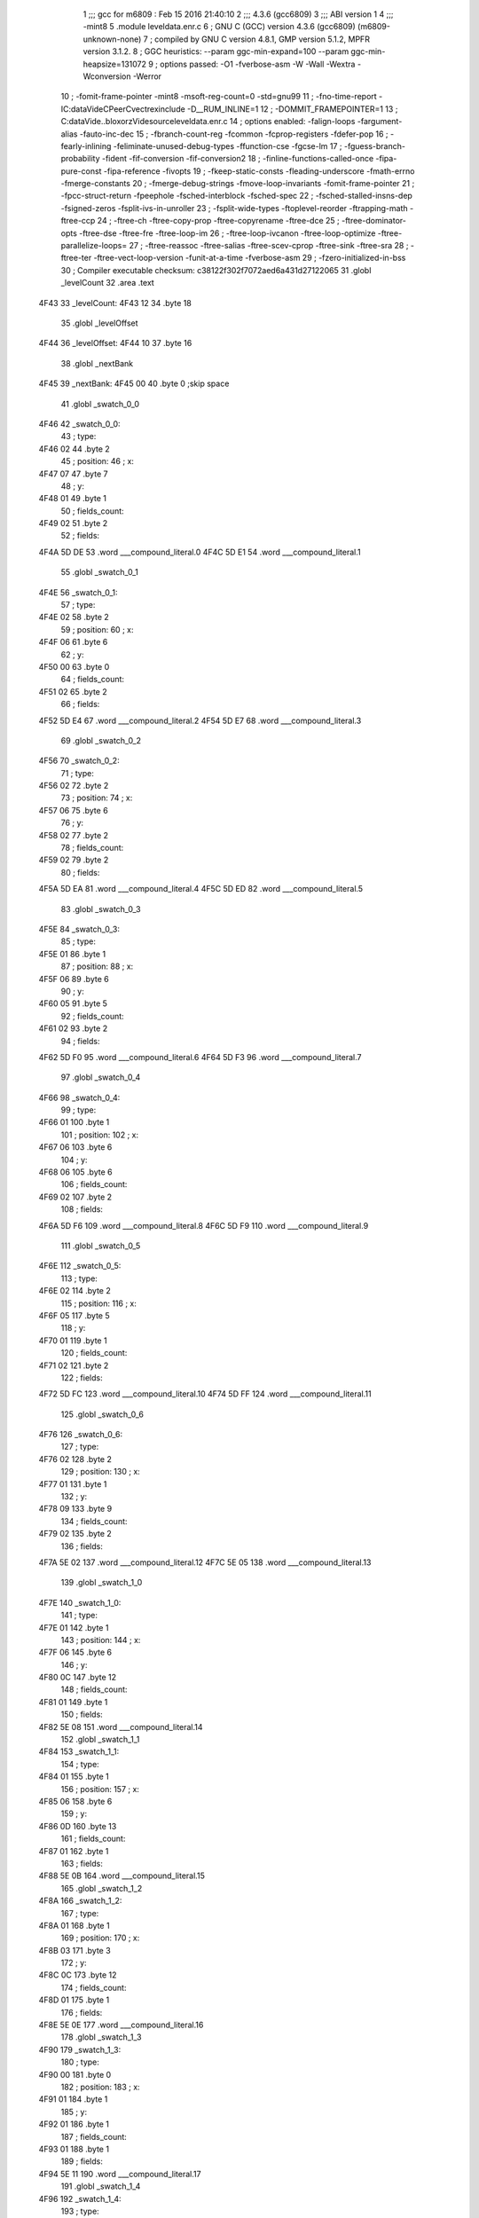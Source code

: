                               1 ;;; gcc for m6809 : Feb 15 2016 21:40:10
                              2 ;;; 4.3.6 (gcc6809)
                              3 ;;; ABI version 1
                              4 ;;; -mint8
                              5 	.module	leveldata.enr.c
                              6 ;  GNU C (GCC) version 4.3.6 (gcc6809) (m6809-unknown-none)
                              7 ; 	compiled by GNU C version 4.8.1, GMP version 5.1.2, MPFR version 3.1.2.
                              8 ;  GGC heuristics: --param ggc-min-expand=100 --param ggc-min-heapsize=131072
                              9 ;  options passed:  -O1 -fverbose-asm -W -Wall -Wextra -Wconversion -Werror
                             10 ;  -fomit-frame-pointer -mint8 -msoft-reg-count=0 -std=gnu99
                             11 ;  -fno-time-report -IC:\data\Vide\C\PeerC\vectrex\include -D__RUM_INLINE=1
                             12 ;  -DOMMIT_FRAMEPOINTER=1
                             13 ;  C:\data\Vide\..\bloxorz\Vide\source\leveldata.enr.c
                             14 ;  options enabled:  -falign-loops -fargument-alias -fauto-inc-dec
                             15 ;  -fbranch-count-reg -fcommon -fcprop-registers -fdefer-pop
                             16 ;  -fearly-inlining -feliminate-unused-debug-types -ffunction-cse -fgcse-lm
                             17 ;  -fguess-branch-probability -fident -fif-conversion -fif-conversion2
                             18 ;  -finline-functions-called-once -fipa-pure-const -fipa-reference -fivopts
                             19 ;  -fkeep-static-consts -fleading-underscore -fmath-errno -fmerge-constants
                             20 ;  -fmerge-debug-strings -fmove-loop-invariants -fomit-frame-pointer
                             21 ;  -fpcc-struct-return -fpeephole -fsched-interblock -fsched-spec
                             22 ;  -fsched-stalled-insns-dep -fsigned-zeros -fsplit-ivs-in-unroller
                             23 ;  -fsplit-wide-types -ftoplevel-reorder -ftrapping-math -ftree-ccp
                             24 ;  -ftree-ch -ftree-copy-prop -ftree-copyrename -ftree-dce
                             25 ;  -ftree-dominator-opts -ftree-dse -ftree-fre -ftree-loop-im
                             26 ;  -ftree-loop-ivcanon -ftree-loop-optimize -ftree-parallelize-loops=
                             27 ;  -ftree-reassoc -ftree-salias -ftree-scev-cprop -ftree-sink -ftree-sra
                             28 ;  -ftree-ter -ftree-vect-loop-version -funit-at-a-time -fverbose-asm
                             29 ;  -fzero-initialized-in-bss
                             30 ;  Compiler executable checksum: c38122f302f7072aed6a431d27122065
                             31 	.globl _levelCount
                             32 	.area .text
   4F43                      33 _levelCount:
   4F43 12                   34 	.byte	18
                             35 	.globl _levelOffset
   4F44                      36 _levelOffset:
   4F44 10                   37 	.byte	16
                             38 	.globl _nextBank
   4F45                      39 _nextBank:
   4F45 00                   40 	.byte	0	;skip space
                             41 	.globl _swatch_0_0
   4F46                      42 _swatch_0_0:
                             43 ;  type:
   4F46 02                   44 	.byte	2
                             45 ;  position:
                             46 ;  x:
   4F47 07                   47 	.byte	7
                             48 ;  y:
   4F48 01                   49 	.byte	1
                             50 ;  fields_count:
   4F49 02                   51 	.byte	2
                             52 ;  fields:
   4F4A 5D DE                53 	.word	___compound_literal.0
   4F4C 5D E1                54 	.word	___compound_literal.1
                             55 	.globl _swatch_0_1
   4F4E                      56 _swatch_0_1:
                             57 ;  type:
   4F4E 02                   58 	.byte	2
                             59 ;  position:
                             60 ;  x:
   4F4F 06                   61 	.byte	6
                             62 ;  y:
   4F50 00                   63 	.byte	0
                             64 ;  fields_count:
   4F51 02                   65 	.byte	2
                             66 ;  fields:
   4F52 5D E4                67 	.word	___compound_literal.2
   4F54 5D E7                68 	.word	___compound_literal.3
                             69 	.globl _swatch_0_2
   4F56                      70 _swatch_0_2:
                             71 ;  type:
   4F56 02                   72 	.byte	2
                             73 ;  position:
                             74 ;  x:
   4F57 06                   75 	.byte	6
                             76 ;  y:
   4F58 02                   77 	.byte	2
                             78 ;  fields_count:
   4F59 02                   79 	.byte	2
                             80 ;  fields:
   4F5A 5D EA                81 	.word	___compound_literal.4
   4F5C 5D ED                82 	.word	___compound_literal.5
                             83 	.globl _swatch_0_3
   4F5E                      84 _swatch_0_3:
                             85 ;  type:
   4F5E 01                   86 	.byte	1
                             87 ;  position:
                             88 ;  x:
   4F5F 06                   89 	.byte	6
                             90 ;  y:
   4F60 05                   91 	.byte	5
                             92 ;  fields_count:
   4F61 02                   93 	.byte	2
                             94 ;  fields:
   4F62 5D F0                95 	.word	___compound_literal.6
   4F64 5D F3                96 	.word	___compound_literal.7
                             97 	.globl _swatch_0_4
   4F66                      98 _swatch_0_4:
                             99 ;  type:
   4F66 01                  100 	.byte	1
                            101 ;  position:
                            102 ;  x:
   4F67 06                  103 	.byte	6
                            104 ;  y:
   4F68 06                  105 	.byte	6
                            106 ;  fields_count:
   4F69 02                  107 	.byte	2
                            108 ;  fields:
   4F6A 5D F6               109 	.word	___compound_literal.8
   4F6C 5D F9               110 	.word	___compound_literal.9
                            111 	.globl _swatch_0_5
   4F6E                     112 _swatch_0_5:
                            113 ;  type:
   4F6E 02                  114 	.byte	2
                            115 ;  position:
                            116 ;  x:
   4F6F 05                  117 	.byte	5
                            118 ;  y:
   4F70 01                  119 	.byte	1
                            120 ;  fields_count:
   4F71 02                  121 	.byte	2
                            122 ;  fields:
   4F72 5D FC               123 	.word	___compound_literal.10
   4F74 5D FF               124 	.word	___compound_literal.11
                            125 	.globl _swatch_0_6
   4F76                     126 _swatch_0_6:
                            127 ;  type:
   4F76 02                  128 	.byte	2
                            129 ;  position:
                            130 ;  x:
   4F77 01                  131 	.byte	1
                            132 ;  y:
   4F78 09                  133 	.byte	9
                            134 ;  fields_count:
   4F79 02                  135 	.byte	2
                            136 ;  fields:
   4F7A 5E 02               137 	.word	___compound_literal.12
   4F7C 5E 05               138 	.word	___compound_literal.13
                            139 	.globl _swatch_1_0
   4F7E                     140 _swatch_1_0:
                            141 ;  type:
   4F7E 01                  142 	.byte	1
                            143 ;  position:
                            144 ;  x:
   4F7F 06                  145 	.byte	6
                            146 ;  y:
   4F80 0C                  147 	.byte	12
                            148 ;  fields_count:
   4F81 01                  149 	.byte	1
                            150 ;  fields:
   4F82 5E 08               151 	.word	___compound_literal.14
                            152 	.globl _swatch_1_1
   4F84                     153 _swatch_1_1:
                            154 ;  type:
   4F84 01                  155 	.byte	1
                            156 ;  position:
                            157 ;  x:
   4F85 06                  158 	.byte	6
                            159 ;  y:
   4F86 0D                  160 	.byte	13
                            161 ;  fields_count:
   4F87 01                  162 	.byte	1
                            163 ;  fields:
   4F88 5E 0B               164 	.word	___compound_literal.15
                            165 	.globl _swatch_1_2
   4F8A                     166 _swatch_1_2:
                            167 ;  type:
   4F8A 01                  168 	.byte	1
                            169 ;  position:
                            170 ;  x:
   4F8B 03                  171 	.byte	3
                            172 ;  y:
   4F8C 0C                  173 	.byte	12
                            174 ;  fields_count:
   4F8D 01                  175 	.byte	1
                            176 ;  fields:
   4F8E 5E 0E               177 	.word	___compound_literal.16
                            178 	.globl _swatch_1_3
   4F90                     179 _swatch_1_3:
                            180 ;  type:
   4F90 00                  181 	.byte	0
                            182 ;  position:
                            183 ;  x:
   4F91 01                  184 	.byte	1
                            185 ;  y:
   4F92 01                  186 	.byte	1
                            187 ;  fields_count:
   4F93 01                  188 	.byte	1
                            189 ;  fields:
   4F94 5E 11               190 	.word	___compound_literal.17
                            191 	.globl _swatch_1_4
   4F96                     192 _swatch_1_4:
                            193 ;  type:
   4F96 01                  194 	.byte	1
                            195 ;  position:
                            196 ;  x:
   4F97 00                  197 	.byte	0
                            198 ;  y:
   4F98 0C                  199 	.byte	12
                            200 ;  fields_count:
   4F99 02                  201 	.byte	2
                            202 ;  fields:
   4F9A 5E 14               203 	.word	___compound_literal.18
   4F9C 5E 17               204 	.word	___compound_literal.19
                            205 	.globl _swatch_2_0
   4F9E                     206 _swatch_2_0:
                            207 ;  type:
   4F9E 00                  208 	.byte	0
                            209 ;  position:
                            210 ;  x:
   4F9F 08                  211 	.byte	8
                            212 ;  y:
   4FA0 07                  213 	.byte	7
                            214 ;  fields_count:
   4FA1 02                  215 	.byte	2
                            216 ;  fields:
   4FA2 5E 1A               217 	.word	___compound_literal.20
   4FA4 5E 1D               218 	.word	___compound_literal.21
                            219 	.globl _swatch_2_1
   4FA6                     220 _swatch_2_1:
                            221 ;  type:
   4FA6 00                  222 	.byte	0
                            223 ;  position:
                            224 ;  x:
   4FA7 07                  225 	.byte	7
                            226 ;  y:
   4FA8 02                  227 	.byte	2
                            228 ;  fields_count:
   4FA9 04                  229 	.byte	4
                            230 ;  fields:
   4FAA 5E 20               231 	.word	___compound_literal.22
   4FAC 5E 23               232 	.word	___compound_literal.23
   4FAE 5E 26               233 	.word	___compound_literal.24
   4FB0 5E 29               234 	.word	___compound_literal.25
                            235 	.globl _swatch_2_2
   4FB2                     236 _swatch_2_2:
                            237 ;  type:
   4FB2 00                  238 	.byte	0
                            239 ;  position:
                            240 ;  x:
   4FB3 05                  241 	.byte	5
                            242 ;  y:
   4FB4 01                  243 	.byte	1
                            244 ;  fields_count:
   4FB5 02                  245 	.byte	2
                            246 ;  fields:
   4FB6 5E 2C               247 	.word	___compound_literal.26
   4FB8 5E 2F               248 	.word	___compound_literal.27
                            249 	.globl _swatch_2_3
   4FBA                     250 _swatch_2_3:
                            251 ;  type:
   4FBA 00                  252 	.byte	0
                            253 ;  position:
                            254 ;  x:
   4FBB 03                  255 	.byte	3
                            256 ;  y:
   4FBC 02                  257 	.byte	2
                            258 ;  fields_count:
   4FBD 04                  259 	.byte	4
                            260 ;  fields:
   4FBE 5E 32               261 	.word	___compound_literal.28
   4FC0 5E 35               262 	.word	___compound_literal.29
   4FC2 5E 38               263 	.word	___compound_literal.30
   4FC4 5E 3B               264 	.word	___compound_literal.31
                            265 	.globl _swatch_2_4
   4FC6                     266 _swatch_2_4:
                            267 ;  type:
   4FC6 00                  268 	.byte	0
                            269 ;  position:
                            270 ;  x:
   4FC7 02                  271 	.byte	2
                            272 ;  y:
   4FC8 08                  273 	.byte	8
                            274 ;  fields_count:
   4FC9 04                  275 	.byte	4
                            276 ;  fields:
   4FCA 5E 3E               277 	.word	___compound_literal.32
   4FCC 5E 41               278 	.word	___compound_literal.33
   4FCE 5E 44               279 	.word	___compound_literal.34
   4FD0 5E 47               280 	.word	___compound_literal.35
                            281 	.globl _swatch_2_5
   4FD2                     282 _swatch_2_5:
                            283 ;  type:
   4FD2 01                  284 	.byte	1
                            285 ;  position:
                            286 ;  x:
   4FD3 00                  287 	.byte	0
                            288 ;  y:
   4FD4 03                  289 	.byte	3
                            290 ;  fields_count:
   4FD5 01                  291 	.byte	1
                            292 ;  fields:
   4FD6 5E 4A               293 	.word	___compound_literal.36
                            294 	.globl _swatch_3_0
   4FD8                     295 _swatch_3_0:
                            296 ;  type:
   4FD8 00                  297 	.byte	0
                            298 ;  position:
                            299 ;  x:
   4FD9 09                  300 	.byte	9
                            301 ;  y:
   4FDA 0A                  302 	.byte	10
                            303 ;  fields_count:
   4FDB 02                  304 	.byte	2
                            305 ;  fields:
   4FDC 5E 4D               306 	.word	___compound_literal.37
   4FDE 5E 50               307 	.word	___compound_literal.38
                            308 	.globl _swatch_3_1
   4FE0                     309 _swatch_3_1:
                            310 ;  type:
   4FE0 00                  311 	.byte	0
                            312 ;  position:
                            313 ;  x:
   4FE1 04                  314 	.byte	4
                            315 ;  y:
   4FE2 0A                  316 	.byte	10
                            317 ;  fields_count:
   4FE3 02                  318 	.byte	2
                            319 ;  fields:
   4FE4 5E 53               320 	.word	___compound_literal.39
   4FE6 5E 56               321 	.word	___compound_literal.40
                            322 	.globl _swatch_3_2
   4FE8                     323 _swatch_3_2:
                            324 ;  type:
   4FE8 00                  325 	.byte	0
                            326 ;  position:
                            327 ;  x:
   4FE9 00                  328 	.byte	0
                            329 ;  y:
   4FEA 0A                  330 	.byte	10
                            331 ;  fields_count:
   4FEB 02                  332 	.byte	2
                            333 ;  fields:
   4FEC 5E 59               334 	.word	___compound_literal.41
   4FEE 5E 5C               335 	.word	___compound_literal.42
                            336 	.globl _swatch_4_0
   4FF0                     337 _swatch_4_0:
                            338 ;  type:
   4FF0 00                  339 	.byte	0
                            340 ;  position:
                            341 ;  x:
   4FF1 07                  342 	.byte	7
                            343 ;  y:
   4FF2 07                  344 	.byte	7
                            345 ;  fields_count:
   4FF3 02                  346 	.byte	2
                            347 ;  fields:
   4FF4 5E 5F               348 	.word	___compound_literal.43
   4FF6 5E 62               349 	.word	___compound_literal.44
                            350 	.globl _swatch_4_1
   4FF8                     351 _swatch_4_1:
                            352 ;  type:
   4FF8 00                  353 	.byte	0
                            354 ;  position:
                            355 ;  x:
   4FF9 05                  356 	.byte	5
                            357 ;  y:
   4FFA 03                  358 	.byte	3
                            359 ;  fields_count:
   4FFB 02                  360 	.byte	2
                            361 ;  fields:
   4FFC 5E 65               362 	.word	___compound_literal.45
   4FFE 5E 68               363 	.word	___compound_literal.46
                            364 	.globl _swatch_4_2
   5000                     365 _swatch_4_2:
                            366 ;  type:
   5000 02                  367 	.byte	2
                            368 ;  position:
                            369 ;  x:
   5001 05                  370 	.byte	5
                            371 ;  y:
   5002 07                  372 	.byte	7
                            373 ;  fields_count:
   5003 02                  374 	.byte	2
                            375 ;  fields:
   5004 5E 6B               376 	.word	___compound_literal.47
   5006 5E 6E               377 	.word	___compound_literal.48
                            378 	.globl _swatch_4_3
   5008                     379 _swatch_4_3:
                            380 ;  type:
   5008 00                  381 	.byte	0
                            382 ;  position:
                            383 ;  x:
   5009 05                  384 	.byte	5
                            385 ;  y:
   500A 09                  386 	.byte	9
                            387 ;  fields_count:
   500B 02                  388 	.byte	2
                            389 ;  fields:
   500C 5E 71               390 	.word	___compound_literal.49
   500E 5E 74               391 	.word	___compound_literal.50
                            392 	.globl _swatch_4_4
   5010                     393 _swatch_4_4:
                            394 ;  type:
   5010 00                  395 	.byte	0
                            396 ;  position:
                            397 ;  x:
   5011 03                  398 	.byte	3
                            399 ;  y:
   5012 0C                  400 	.byte	12
                            401 ;  fields_count:
   5013 02                  402 	.byte	2
                            403 ;  fields:
   5014 5E 77               404 	.word	___compound_literal.51
   5016 5E 7A               405 	.word	___compound_literal.52
                            406 	.globl _swatch_4_5
   5018                     407 _swatch_4_5:
                            408 ;  type:
   5018 00                  409 	.byte	0
                            410 ;  position:
                            411 ;  x:
   5019 02                  412 	.byte	2
                            413 ;  y:
   501A 01                  414 	.byte	1
                            415 ;  fields_count:
   501B 02                  416 	.byte	2
                            417 ;  fields:
   501C 5E 7D               418 	.word	___compound_literal.53
   501E 5E 80               419 	.word	___compound_literal.54
                            420 	.globl _swatch_5_0
   5020                     421 _swatch_5_0:
                            422 ;  type:
   5020 01                  423 	.byte	1
                            424 ;  position:
                            425 ;  x:
   5021 04                  426 	.byte	4
                            427 ;  y:
   5022 08                  428 	.byte	8
                            429 ;  fields_count:
   5023 01                  430 	.byte	1
                            431 ;  fields:
   5024 5E 83               432 	.word	___compound_literal.55
                            433 	.globl _swatch_5_1
   5026                     434 _swatch_5_1:
                            435 ;  type:
   5026 01                  436 	.byte	1
                            437 ;  position:
                            438 ;  x:
   5027 03                  439 	.byte	3
                            440 ;  y:
   5028 08                  441 	.byte	8
                            442 ;  fields_count:
   5029 01                  443 	.byte	1
                            444 ;  fields:
   502A 5E 86               445 	.word	___compound_literal.56
                            446 	.globl _swatch_6_0
   502C                     447 _swatch_6_0:
                            448 ;  type:
   502C 00                  449 	.byte	0
                            450 ;  position:
                            451 ;  x:
   502D 07                  452 	.byte	7
                            453 ;  y:
   502E 07                  454 	.byte	7
                            455 ;  fields_count:
   502F 02                  456 	.byte	2
                            457 ;  fields:
   5030 5E 89               458 	.word	___compound_literal.57
   5032 5E 8C               459 	.word	___compound_literal.58
                            460 	.globl _swatch_6_1
   5034                     461 _swatch_6_1:
                            462 ;  type:
   5034 00                  463 	.byte	0
                            464 ;  position:
                            465 ;  x:
   5035 06                  466 	.byte	6
                            467 ;  y:
   5036 05                  468 	.byte	5
                            469 ;  fields_count:
   5037 02                  470 	.byte	2
                            471 ;  fields:
   5038 5E 8F               472 	.word	___compound_literal.59
   503A 5E 92               473 	.word	___compound_literal.60
                            474 	.globl _swatch_6_2
   503C                     475 _swatch_6_2:
                            476 ;  type:
   503C 01                  477 	.byte	1
                            478 ;  position:
                            479 ;  x:
   503D 00                  480 	.byte	0
                            481 ;  y:
   503E 03                  482 	.byte	3
                            483 ;  fields_count:
   503F 01                  484 	.byte	1
                            485 ;  fields:
   5040 5E 95               486 	.word	___compound_literal.61
                            487 	.globl _swatch_6_3
   5042                     488 _swatch_6_3:
                            489 ;  type:
   5042 01                  490 	.byte	1
                            491 ;  position:
                            492 ;  x:
   5043 00                  493 	.byte	0
                            494 ;  y:
   5044 0A                  495 	.byte	10
                            496 ;  fields_count:
   5045 01                  497 	.byte	1
                            498 ;  fields:
   5046 5E 98               499 	.word	___compound_literal.62
                            500 	.globl _swatch_7_0
   5048                     501 _swatch_7_0:
                            502 ;  type:
   5048 01                  503 	.byte	1
                            504 ;  position:
                            505 ;  x:
   5049 08                  506 	.byte	8
                            507 ;  y:
   504A 02                  508 	.byte	2
                            509 ;  fields_count:
   504B 01                  510 	.byte	1
                            511 ;  fields:
   504C 5E 9B               512 	.word	___compound_literal.63
                            513 	.globl _swatch_7_1
   504E                     514 _swatch_7_1:
                            515 ;  type:
   504E 00                  516 	.byte	0
                            517 ;  position:
                            518 ;  x:
   504F 08                  519 	.byte	8
                            520 ;  y:
   5050 0D                  521 	.byte	13
                            522 ;  fields_count:
   5051 03                  523 	.byte	3
                            524 ;  fields:
   5052 5E 9E               525 	.word	___compound_literal.64
   5054 5E A1               526 	.word	___compound_literal.65
   5056 5E A4               527 	.word	___compound_literal.66
                            528 	.globl _swatch_7_2
   5058                     529 _swatch_7_2:
                            530 ;  type:
   5058 00                  531 	.byte	0
                            532 ;  position:
                            533 ;  x:
   5059 06                  534 	.byte	6
                            535 ;  y:
   505A 0E                  536 	.byte	14
                            537 ;  fields_count:
   505B 03                  538 	.byte	3
                            539 ;  fields:
   505C 5E A7               540 	.word	___compound_literal.67
   505E 5E AA               541 	.word	___compound_literal.68
   5060 5E AD               542 	.word	___compound_literal.69
                            543 	.globl _swatch_7_3
   5062                     544 _swatch_7_3:
                            545 ;  type:
   5062 00                  546 	.byte	0
                            547 ;  position:
                            548 ;  x:
   5063 04                  549 	.byte	4
                            550 ;  y:
   5064 00                  551 	.byte	0
                            552 ;  fields_count:
   5065 03                  553 	.byte	3
                            554 ;  fields:
   5066 5E B0               555 	.word	___compound_literal.70
   5068 5E B3               556 	.word	___compound_literal.71
   506A 5E B6               557 	.word	___compound_literal.72
                            558 	.globl _swatch_7_4
   506C                     559 _swatch_7_4:
                            560 ;  type:
   506C 02                  561 	.byte	2
                            562 ;  position:
                            563 ;  x:
   506D 02                  564 	.byte	2
                            565 ;  y:
   506E 0C                  566 	.byte	12
                            567 ;  fields_count:
   506F 02                  568 	.byte	2
                            569 ;  fields:
   5070 5E B9               570 	.word	___compound_literal.73
   5072 5E BC               571 	.word	___compound_literal.74
                            572 	.globl _swatch_8_0
   5074                     573 _swatch_8_0:
                            574 ;  type:
   5074 01                  575 	.byte	1
                            576 ;  position:
                            577 ;  x:
   5075 07                  578 	.byte	7
                            579 ;  y:
   5076 0C                  580 	.byte	12
                            581 ;  fields_count:
   5077 02                  582 	.byte	2
                            583 ;  fields:
   5078 5E BF               584 	.word	___compound_literal.75
   507A 5E C2               585 	.word	___compound_literal.76
                            586 	.globl _swatch_8_1
   507C                     587 _swatch_8_1:
                            588 ;  type:
   507C 02                  589 	.byte	2
                            590 ;  position:
                            591 ;  x:
   507D 07                  592 	.byte	7
                            593 ;  y:
   507E 0E                  594 	.byte	14
                            595 ;  fields_count:
   507F 02                  596 	.byte	2
                            597 ;  fields:
   5080 5E C5               598 	.word	___compound_literal.77
   5082 5E C8               599 	.word	___compound_literal.78
                            600 	.globl _swatch_8_2
   5084                     601 _swatch_8_2:
                            602 ;  type:
   5084 01                  603 	.byte	1
                            604 ;  position:
                            605 ;  x:
   5085 06                  606 	.byte	6
                            607 ;  y:
   5086 06                  608 	.byte	6
                            609 ;  fields_count:
   5087 01                  610 	.byte	1
                            611 ;  fields:
   5088 5E CB               612 	.word	___compound_literal.79
                            613 	.globl _swatch_8_3
   508A                     614 _swatch_8_3:
                            615 ;  type:
   508A 01                  616 	.byte	1
                            617 ;  position:
                            618 ;  x:
   508B 05                  619 	.byte	5
                            620 ;  y:
   508C 01                  621 	.byte	1
                            622 ;  fields_count:
   508D 01                  623 	.byte	1
                            624 ;  fields:
   508E 5E CE               625 	.word	___compound_literal.80
                            626 	.globl _swatch_8_4
   5090                     627 _swatch_8_4:
                            628 ;  type:
   5090 01                  629 	.byte	1
                            630 ;  position:
                            631 ;  x:
   5091 01                  632 	.byte	1
                            633 ;  y:
   5092 06                  634 	.byte	6
                            635 ;  fields_count:
   5093 02                  636 	.byte	2
                            637 ;  fields:
   5094 5E D1               638 	.word	___compound_literal.81
   5096 5E D4               639 	.word	___compound_literal.82
                            640 	.globl _swatch_9_0
   5098                     641 _swatch_9_0:
                            642 ;  type:
   5098 00                  643 	.byte	0
                            644 ;  position:
                            645 ;  x:
   5099 07                  646 	.byte	7
                            647 ;  y:
   509A 04                  648 	.byte	4
                            649 ;  fields_count:
   509B 04                  650 	.byte	4
                            651 ;  fields:
   509C 5E D7               652 	.word	___compound_literal.83
   509E 5E DA               653 	.word	___compound_literal.84
   50A0 5E DD               654 	.word	___compound_literal.85
   50A2 5E E0               655 	.word	___compound_literal.86
                            656 	.globl _swatch_9_1
   50A4                     657 _swatch_9_1:
                            658 ;  type:
   50A4 01                  659 	.byte	1
                            660 ;  position:
                            661 ;  x:
   50A5 03                  662 	.byte	3
                            663 ;  y:
   50A6 02                  664 	.byte	2
                            665 ;  fields_count:
   50A7 02                  666 	.byte	2
                            667 ;  fields:
   50A8 5E E3               668 	.word	___compound_literal.87
   50AA 5E E6               669 	.word	___compound_literal.88
                            670 	.globl _swatch_9_2
   50AC                     671 _swatch_9_2:
                            672 ;  type:
   50AC 00                  673 	.byte	0
                            674 ;  position:
                            675 ;  x:
   50AD 01                  676 	.byte	1
                            677 ;  y:
   50AE 08                  678 	.byte	8
                            679 ;  fields_count:
   50AF 03                  680 	.byte	3
                            681 ;  fields:
   50B0 5E E9               682 	.word	___compound_literal.89
   50B2 5E EC               683 	.word	___compound_literal.90
   50B4 5E EF               684 	.word	___compound_literal.91
                            685 	.globl _swatch_10_0
   50B6                     686 _swatch_10_0:
                            687 ;  type:
   50B6 02                  688 	.byte	2
                            689 ;  position:
                            690 ;  x:
   50B7 09                  691 	.byte	9
                            692 ;  y:
   50B8 0D                  693 	.byte	13
                            694 ;  fields_count:
   50B9 02                  695 	.byte	2
                            696 ;  fields:
   50BA 5E F2               697 	.word	___compound_literal.92
   50BC 5E F5               698 	.word	___compound_literal.93
                            699 	.globl _swatch_10_1
   50BE                     700 _swatch_10_1:
                            701 ;  type:
   50BE 00                  702 	.byte	0
                            703 ;  position:
                            704 ;  x:
   50BF 08                  705 	.byte	8
                            706 ;  y:
   50C0 07                  707 	.byte	7
                            708 ;  fields_count:
   50C1 02                  709 	.byte	2
                            710 ;  fields:
   50C2 5E F8               711 	.word	___compound_literal.94
   50C4 5E FB               712 	.word	___compound_literal.95
                            713 	.globl _swatch_10_2
   50C6                     714 _swatch_10_2:
                            715 ;  type:
   50C6 01                  716 	.byte	1
                            717 ;  position:
                            718 ;  x:
   50C7 02                  719 	.byte	2
                            720 ;  y:
   50C8 01                  721 	.byte	1
                            722 ;  fields_count:
   50C9 02                  723 	.byte	2
                            724 ;  fields:
   50CA 5E FE               725 	.word	___compound_literal.96
   50CC 5F 01               726 	.word	___compound_literal.97
                            727 	.globl _swatch_11_0
   50CE                     728 _swatch_11_0:
                            729 ;  type:
   50CE 01                  730 	.byte	1
                            731 ;  position:
                            732 ;  x:
   50CF 06                  733 	.byte	6
                            734 ;  y:
   50D0 0D                  735 	.byte	13
                            736 ;  fields_count:
   50D1 02                  737 	.byte	2
                            738 ;  fields:
   50D2 5F 04               739 	.word	___compound_literal.98
   50D4 5F 07               740 	.word	___compound_literal.99
                            741 	.globl _swatch_11_1
   50D6                     742 _swatch_11_1:
                            743 ;  type:
   50D6 00                  744 	.byte	0
                            745 ;  position:
                            746 ;  x:
   50D7 04                  747 	.byte	4
                            748 ;  y:
   50D8 0C                  749 	.byte	12
                            750 ;  fields_count:
   50D9 01                  751 	.byte	1
                            752 ;  fields:
   50DA 5F 0A               753 	.word	___compound_literal.100
                            754 	.globl _swatch_11_2
   50DC                     755 _swatch_11_2:
                            756 ;  type:
   50DC 00                  757 	.byte	0
                            758 ;  position:
                            759 ;  x:
   50DD 04                  760 	.byte	4
                            761 ;  y:
   50DE 0D                  762 	.byte	13
                            763 ;  fields_count:
   50DF 01                  764 	.byte	1
                            765 ;  fields:
   50E0 5F 0D               766 	.word	___compound_literal.101
                            767 	.globl _swatch_12_0
   50E2                     768 _swatch_12_0:
                            769 ;  type:
   50E2 02                  770 	.byte	2
                            771 ;  position:
                            772 ;  x:
   50E3 04                  773 	.byte	4
                            774 ;  y:
   50E4 0B                  775 	.byte	11
                            776 ;  fields_count:
   50E5 02                  777 	.byte	2
                            778 ;  fields:
   50E6 5F 10               779 	.word	___compound_literal.102
   50E8 5F 13               780 	.word	___compound_literal.103
                            781 	.globl _swatch_12_1
   50EA                     782 _swatch_12_1:
                            783 ;  type:
   50EA 00                  784 	.byte	0
                            785 ;  position:
                            786 ;  x:
   50EB 02                  787 	.byte	2
                            788 ;  y:
   50EC 0B                  789 	.byte	11
                            790 ;  fields_count:
   50ED 04                  791 	.byte	4
                            792 ;  fields:
   50EE 5F 16               793 	.word	___compound_literal.104
   50F0 5F 19               794 	.word	___compound_literal.105
   50F2 5F 1C               795 	.word	___compound_literal.106
   50F4 5F 1F               796 	.word	___compound_literal.107
                            797 	.globl _swatch_13_0
   50F6                     798 _swatch_13_0:
                            799 ;  type:
   50F6 00                  800 	.byte	0
                            801 ;  position:
                            802 ;  x:
   50F7 09                  803 	.byte	9
                            804 ;  y:
   50F8 02                  805 	.byte	2
                            806 ;  fields_count:
   50F9 04                  807 	.byte	4
                            808 ;  fields:
   50FA 5F 22               809 	.word	___compound_literal.108
   50FC 5F 25               810 	.word	___compound_literal.109
   50FE 5F 28               811 	.word	___compound_literal.110
   5100 5F 2B               812 	.word	___compound_literal.111
                            813 	.globl _swatch_13_1
   5102                     814 _swatch_13_1:
                            815 ;  type:
   5102 01                  816 	.byte	1
                            817 ;  position:
                            818 ;  x:
   5103 09                  819 	.byte	9
                            820 ;  y:
   5104 0C                  821 	.byte	12
                            822 ;  fields_count:
   5105 02                  823 	.byte	2
                            824 ;  fields:
   5106 5F 2E               825 	.word	___compound_literal.112
   5108 5F 31               826 	.word	___compound_literal.113
                            827 	.globl _swatch_13_2
   510A                     828 _swatch_13_2:
                            829 ;  type:
   510A 01                  830 	.byte	1
                            831 ;  position:
                            832 ;  x:
   510B 06                  833 	.byte	6
                            834 ;  y:
   510C 00                  835 	.byte	0
                            836 ;  fields_count:
   510D 04                  837 	.byte	4
                            838 ;  fields:
   510E 5F 34               839 	.word	___compound_literal.114
   5110 5F 37               840 	.word	___compound_literal.115
   5112 5F 3A               841 	.word	___compound_literal.116
   5114 5F 3D               842 	.word	___compound_literal.117
                            843 	.globl _swatch_13_3
   5116                     844 _swatch_13_3:
                            845 ;  type:
   5116 01                  846 	.byte	1
                            847 ;  position:
                            848 ;  x:
   5117 06                  849 	.byte	6
                            850 ;  y:
   5118 0E                  851 	.byte	14
                            852 ;  fields_count:
   5119 01                  853 	.byte	1
                            854 ;  fields:
   511A 5F 40               855 	.word	___compound_literal.118
                            856 	.globl _swatch_13_4
   511C                     857 _swatch_13_4:
                            858 ;  type:
   511C 00                  859 	.byte	0
                            860 ;  position:
                            861 ;  x:
   511D 03                  862 	.byte	3
                            863 ;  y:
   511E 0C                  864 	.byte	12
                            865 ;  fields_count:
   511F 02                  866 	.byte	2
                            867 ;  fields:
   5120 5F 43               868 	.word	___compound_literal.119
   5122 5F 46               869 	.word	___compound_literal.120
                            870 	.globl _swatch_13_5
   5124                     871 _swatch_13_5:
                            872 ;  type:
   5124 00                  873 	.byte	0
                            874 ;  position:
                            875 ;  x:
   5125 00                  876 	.byte	0
                            877 ;  y:
   5126 0C                  878 	.byte	12
                            879 ;  fields_count:
   5127 08                  880 	.byte	8
                            881 ;  fields:
   5128 5F 49               882 	.word	___compound_literal.121
   512A 5F 4C               883 	.word	___compound_literal.122
   512C 5F 4F               884 	.word	___compound_literal.123
   512E 5F 52               885 	.word	___compound_literal.124
   5130 5F 55               886 	.word	___compound_literal.125
   5132 5F 58               887 	.word	___compound_literal.126
   5134 5F 5B               888 	.word	___compound_literal.127
   5136 5F 5E               889 	.word	___compound_literal.128
                            890 	.globl _swatch_14_0
   5138                     891 _swatch_14_0:
                            892 ;  type:
   5138 01                  893 	.byte	1
                            894 ;  position:
                            895 ;  x:
   5139 07                  896 	.byte	7
                            897 ;  y:
   513A 0E                  898 	.byte	14
                            899 ;  fields_count:
   513B 04                  900 	.byte	4
                            901 ;  fields:
   513C 5F 61               902 	.word	___compound_literal.129
   513E 5F 64               903 	.word	___compound_literal.130
   5140 5F 67               904 	.word	___compound_literal.131
   5142 5F 6A               905 	.word	___compound_literal.132
                            906 	.globl _swatch_14_1
   5144                     907 _swatch_14_1:
                            908 ;  type:
   5144 01                  909 	.byte	1
                            910 ;  position:
                            911 ;  x:
   5145 04                  912 	.byte	4
                            913 ;  y:
   5146 01                  914 	.byte	1
                            915 ;  fields_count:
   5147 02                  916 	.byte	2
                            917 ;  fields:
   5148 5F 6D               918 	.word	___compound_literal.133
   514A 5F 70               919 	.word	___compound_literal.134
                            920 	.globl _swatch_14_2
   514C                     921 _swatch_14_2:
                            922 ;  type:
   514C 01                  923 	.byte	1
                            924 ;  position:
                            925 ;  x:
   514D 02                  926 	.byte	2
                            927 ;  y:
   514E 0C                  928 	.byte	12
                            929 ;  fields_count:
   514F 01                  930 	.byte	1
                            931 ;  fields:
   5150 5F 73               932 	.word	___compound_literal.135
                            933 	.globl _swatch_15_0
   5152                     934 _swatch_15_0:
                            935 ;  type:
   5152 01                  936 	.byte	1
                            937 ;  position:
                            938 ;  x:
   5153 08                  939 	.byte	8
                            940 ;  y:
   5154 08                  941 	.byte	8
                            942 ;  fields_count:
   5155 02                  943 	.byte	2
                            944 ;  fields:
   5156 5F 76               945 	.word	___compound_literal.136
   5158 5F 79               946 	.word	___compound_literal.137
                            947 	.globl _swatch_15_1
   515A                     948 _swatch_15_1:
                            949 ;  type:
   515A 00                  950 	.byte	0
                            951 ;  position:
                            952 ;  x:
   515B 05                  953 	.byte	5
                            954 ;  y:
   515C 06                  955 	.byte	6
                            956 ;  fields_count:
   515D 08                  957 	.byte	8
                            958 ;  fields:
   515E 5F 7C               959 	.word	___compound_literal.138
   5160 5F 7F               960 	.word	___compound_literal.139
   5162 5F 82               961 	.word	___compound_literal.140
   5164 5F 85               962 	.word	___compound_literal.141
   5166 5F 88               963 	.word	___compound_literal.142
   5168 5F 8B               964 	.word	___compound_literal.143
   516A 5F 8E               965 	.word	___compound_literal.144
   516C 5F 91               966 	.word	___compound_literal.145
                            967 	.globl _swatch_15_2
   516E                     968 _swatch_15_2:
                            969 ;  type:
   516E 00                  970 	.byte	0
                            971 ;  position:
                            972 ;  x:
   516F 02                  973 	.byte	2
                            974 ;  y:
   5170 07                  975 	.byte	7
                            976 ;  fields_count:
   5171 08                  977 	.byte	8
                            978 ;  fields:
   5172 5F 94               979 	.word	___compound_literal.146
   5174 5F 97               980 	.word	___compound_literal.147
   5176 5F 9A               981 	.word	___compound_literal.148
   5178 5F 9D               982 	.word	___compound_literal.149
   517A 5F A0               983 	.word	___compound_literal.150
   517C 5F A3               984 	.word	___compound_literal.151
   517E 5F A6               985 	.word	___compound_literal.152
   5180 5F A9               986 	.word	___compound_literal.153
                            987 	.globl _swatch_15_3
   5182                     988 _swatch_15_3:
                            989 ;  type:
   5182 01                  990 	.byte	1
                            991 ;  position:
                            992 ;  x:
   5183 01                  993 	.byte	1
                            994 ;  y:
   5184 02                  995 	.byte	2
                            996 ;  fields_count:
   5185 05                  997 	.byte	5
                            998 ;  fields:
   5186 5F AC               999 	.word	___compound_literal.154
   5188 5F AF              1000 	.word	___compound_literal.155
   518A 5F B2              1001 	.word	___compound_literal.156
   518C 5F B5              1002 	.word	___compound_literal.157
   518E 5F B8              1003 	.word	___compound_literal.158
                           1004 	.globl _swatch_15_4
   5190                    1005 _swatch_15_4:
                           1006 ;  type:
   5190 01                 1007 	.byte	1
                           1008 ;  position:
                           1009 ;  x:
   5191 01                 1010 	.byte	1
                           1011 ;  y:
   5192 06                 1012 	.byte	6
                           1013 ;  fields_count:
   5193 02                 1014 	.byte	2
                           1015 ;  fields:
   5194 5F BB              1016 	.word	___compound_literal.159
   5196 5F BE              1017 	.word	___compound_literal.160
                           1018 	.globl _swatch_16_0
   5198                    1019 _swatch_16_0:
                           1020 ;  type:
   5198 01                 1021 	.byte	1
                           1022 ;  position:
                           1023 ;  x:
   5199 09                 1024 	.byte	9
                           1025 ;  y:
   519A 0E                 1026 	.byte	14
                           1027 ;  fields_count:
   519B 04                 1028 	.byte	4
                           1029 ;  fields:
   519C 5F C1              1030 	.word	___compound_literal.161
   519E 5F C4              1031 	.word	___compound_literal.162
   51A0 5F C7              1032 	.word	___compound_literal.163
   51A2 5F CA              1033 	.word	___compound_literal.164
                           1034 	.globl _swatch_16_1
   51A4                    1035 _swatch_16_1:
                           1036 ;  type:
   51A4 01                 1037 	.byte	1
                           1038 ;  position:
                           1039 ;  x:
   51A5 07                 1040 	.byte	7
                           1041 ;  y:
   51A6 0C                 1042 	.byte	12
                           1043 ;  fields_count:
   51A7 02                 1044 	.byte	2
                           1045 ;  fields:
   51A8 5F CD              1046 	.word	___compound_literal.165
   51AA 5F D0              1047 	.word	___compound_literal.166
                           1048 	.globl _swatch_16_2
   51AC                    1049 _swatch_16_2:
                           1050 ;  type:
   51AC 01                 1051 	.byte	1
                           1052 ;  position:
                           1053 ;  x:
   51AD 02                 1054 	.byte	2
                           1055 ;  y:
   51AE 06                 1056 	.byte	6
                           1057 ;  fields_count:
   51AF 02                 1058 	.byte	2
                           1059 ;  fields:
   51B0 5F D3              1060 	.word	___compound_literal.167
   51B2 5F D6              1061 	.word	___compound_literal.168
                           1062 	.globl _swatch_17_0
   51B4                    1063 _swatch_17_0:
                           1064 ;  type:
   51B4 00                 1065 	.byte	0
                           1066 ;  position:
                           1067 ;  x:
   51B5 09                 1068 	.byte	9
                           1069 ;  y:
   51B6 07                 1070 	.byte	7
                           1071 ;  fields_count:
   51B7 02                 1072 	.byte	2
                           1073 ;  fields:
   51B8 5F D9              1074 	.word	___compound_literal.169
   51BA 5F DC              1075 	.word	___compound_literal.170
                           1076 	.globl _swatch_17_1
   51BC                    1077 _swatch_17_1:
                           1078 ;  type:
   51BC 00                 1079 	.byte	0
                           1080 ;  position:
                           1081 ;  x:
   51BD 07                 1082 	.byte	7
                           1083 ;  y:
   51BE 05                 1084 	.byte	5
                           1085 ;  fields_count:
   51BF 02                 1086 	.byte	2
                           1087 ;  fields:
   51C0 5F DF              1088 	.word	___compound_literal.171
   51C2 5F E2              1089 	.word	___compound_literal.172
                           1090 	.globl _swatch_17_2
   51C4                    1091 _swatch_17_2:
                           1092 ;  type:
   51C4 00                 1093 	.byte	0
                           1094 ;  position:
                           1095 ;  x:
   51C5 07                 1096 	.byte	7
                           1097 ;  y:
   51C6 08                 1098 	.byte	8
                           1099 ;  fields_count:
   51C7 02                 1100 	.byte	2
                           1101 ;  fields:
   51C8 5F E5              1102 	.word	___compound_literal.173
   51CA 5F E8              1103 	.word	___compound_literal.174
                           1104 	.globl _swatch_17_3
   51CC                    1105 _swatch_17_3:
                           1106 ;  type:
   51CC 00                 1107 	.byte	0
                           1108 ;  position:
                           1109 ;  x:
   51CD 06                 1110 	.byte	6
                           1111 ;  y:
   51CE 09                 1112 	.byte	9
                           1113 ;  fields_count:
   51CF 02                 1114 	.byte	2
                           1115 ;  fields:
   51D0 5F EB              1116 	.word	___compound_literal.175
   51D2 5F EE              1117 	.word	___compound_literal.176
                           1118 	.globl _swatch_17_4
   51D4                    1119 _swatch_17_4:
                           1120 ;  type:
   51D4 00                 1121 	.byte	0
                           1122 ;  position:
                           1123 ;  x:
   51D5 06                 1124 	.byte	6
                           1125 ;  y:
   51D6 0A                 1126 	.byte	10
                           1127 ;  fields_count:
   51D7 02                 1128 	.byte	2
                           1129 ;  fields:
   51D8 5F F1              1130 	.word	___compound_literal.177
   51DA 5F F4              1131 	.word	___compound_literal.178
                           1132 	.globl _swatch_17_5
   51DC                    1133 _swatch_17_5:
                           1134 ;  type:
   51DC 00                 1135 	.byte	0
                           1136 ;  position:
                           1137 ;  x:
   51DD 06                 1138 	.byte	6
                           1139 ;  y:
   51DE 0D                 1140 	.byte	13
                           1141 ;  fields_count:
   51DF 02                 1142 	.byte	2
                           1143 ;  fields:
   51E0 5F F7              1144 	.word	___compound_literal.179
   51E2 5F FA              1145 	.word	___compound_literal.180
                           1146 	.globl _swatch_17_6
   51E4                    1147 _swatch_17_6:
                           1148 ;  type:
   51E4 00                 1149 	.byte	0
                           1150 ;  position:
                           1151 ;  x:
   51E5 05                 1152 	.byte	5
                           1153 ;  y:
   51E6 07                 1154 	.byte	7
                           1155 ;  fields_count:
   51E7 02                 1156 	.byte	2
                           1157 ;  fields:
   51E8 5F FD              1158 	.word	___compound_literal.181
   51EA 60 00              1159 	.word	___compound_literal.182
                           1160 	.globl _swatch_17_7
   51EC                    1161 _swatch_17_7:
                           1162 ;  type:
   51EC 00                 1163 	.byte	0
                           1164 ;  position:
                           1165 ;  x:
   51ED 05                 1166 	.byte	5
                           1167 ;  y:
   51EE 0A                 1168 	.byte	10
                           1169 ;  fields_count:
   51EF 02                 1170 	.byte	2
                           1171 ;  fields:
   51F0 60 03              1172 	.word	___compound_literal.183
   51F2 60 06              1173 	.word	___compound_literal.184
                           1174 	.globl _swatch_17_8
   51F4                    1175 _swatch_17_8:
                           1176 ;  type:
   51F4 00                 1177 	.byte	0
                           1178 ;  position:
                           1179 ;  x:
   51F5 04                 1180 	.byte	4
                           1181 ;  y:
   51F6 0B                 1182 	.byte	11
                           1183 ;  fields_count:
   51F7 02                 1184 	.byte	2
                           1185 ;  fields:
   51F8 60 09              1186 	.word	___compound_literal.185
   51FA 60 0C              1187 	.word	___compound_literal.186
                           1188 	.globl _swatch_17_9
   51FC                    1189 _swatch_17_9:
                           1190 ;  type:
   51FC 00                 1191 	.byte	0
                           1192 ;  position:
                           1193 ;  x:
   51FD 03                 1194 	.byte	3
                           1195 ;  y:
   51FE 0B                 1196 	.byte	11
                           1197 ;  fields_count:
   51FF 02                 1198 	.byte	2
                           1199 ;  fields:
   5200 60 0F              1200 	.word	___compound_literal.187
   5202 60 12              1201 	.word	___compound_literal.188
                           1202 	.globl _swatch_17_10
   5204                    1203 _swatch_17_10:
                           1204 ;  type:
   5204 00                 1205 	.byte	0
                           1206 ;  position:
                           1207 ;  x:
   5205 02                 1208 	.byte	2
                           1209 ;  y:
   5206 06                 1210 	.byte	6
                           1211 ;  fields_count:
   5207 02                 1212 	.byte	2
                           1213 ;  fields:
   5208 60 15              1214 	.word	___compound_literal.189
   520A 60 18              1215 	.word	___compound_literal.190
                           1216 	.globl _swatch_17_11
   520C                    1217 _swatch_17_11:
                           1218 ;  type:
   520C 00                 1219 	.byte	0
                           1220 ;  position:
                           1221 ;  x:
   520D 02                 1222 	.byte	2
                           1223 ;  y:
   520E 0D                 1224 	.byte	13
                           1225 ;  fields_count:
   520F 02                 1226 	.byte	2
                           1227 ;  fields:
   5210 60 1B              1228 	.word	___compound_literal.191
   5212 60 1E              1229 	.word	___compound_literal.192
                           1230 	.globl _swatch_17_12
   5214                    1231 _swatch_17_12:
                           1232 ;  type:
   5214 01                 1233 	.byte	1
                           1234 ;  position:
                           1235 ;  x:
   5215 02                 1236 	.byte	2
                           1237 ;  y:
   5216 0E                 1238 	.byte	14
                           1239 ;  fields_count:
   5217 01                 1240 	.byte	1
                           1241 ;  fields:
   5218 60 21              1242 	.word	___compound_literal.193
                           1243 	.globl _level0
   521A                    1244 LC0:
   521A 20 20 20 20 20 20  1245 	.ascii "      v        vbv  bbb   v   bbb   l   bbb   r "
        76 20 20 20 20 20
        20 20 20 76 62 76
        20 20 62 62 62 20
        20 20 76 20 20 20
        62 62 62 20 20 20
        6C 20 20 20 62 62
        62 20 20 20 72 20
   524A 20 20 20 62 20 20  1246 	.ascii "   b    h    b    h    b    b   bbb   l   bvb   "
        20 20 68 20 20 20
        20 62 20 20 20 20
        68 20 20 20 20 62
        20 20 20 20 62 20
        20 20 62 62 62 20
        20 20 6C 20 20 20
        62 76 62 20 20 20
   527A 72 20 20 20 62 62  1247 	.ascii "r   bbb  bbb       beb       bbb                "
        62 20 20 62 62 62
        20 20 20 20 20 20
        20 62 65 62 20 20
        20 20 20 20 20 62
        62 62 20 20 20 20
        20 20 20 20 20 20
        20 20 20 20 20 20
   52AA 20 20 20 20 20 20  1248 	.ascii "      \0"
        00
   52B1                    1249 _level0:
                           1250 ;  geometry:
   52B1 52 1A              1251 	.word	LC0
                           1252 ;  start:
                           1253 ;  x:
   52B3 01                 1254 	.byte	1
                           1255 ;  y:
   52B4 03                 1256 	.byte	3
                           1257 ;  swatches_count:
   52B5 07                 1258 	.byte	7
                           1259 ;  swatches:
   52B6 4F 46              1260 	.word	_swatch_0_0
   52B8 4F 4E              1261 	.word	_swatch_0_1
   52BA 4F 56              1262 	.word	_swatch_0_2
   52BC 4F 5E              1263 	.word	_swatch_0_3
   52BE 4F 66              1264 	.word	_swatch_0_4
   52C0 4F 6E              1265 	.word	_swatch_0_5
   52C2 4F 76              1266 	.word	_swatch_0_6
                           1267 	.globl _level1
   52C4                    1268 LC1:
   52C4 62 62 62 62 62 62  1269 	.ascii "bbbbbbbbbbbsbbbbbbbbbbbbbbbbbb  b     b   b     "
        62 62 62 62 62 73
        62 62 62 62 62 62
        62 62 62 62 62 62
        62 62 62 62 62 62
        20 20 62 20 20 20
        20 20 62 20 20 20
        62 20 20 20 20 20
   52F4 62 20 20 20 62 20  1270 	.ascii "b   b     b   br    b   bb   rb   lb   bb    b  "
        20 20 20 20 62 20
        20 20 62 72 20 20
        20 20 62 20 20 20
        62 62 20 20 20 72
        62 20 20 20 6C 62
        20 20 20 62 62 20
        20 20 20 62 20 20
   5324 20 62 6C 20 20 20  1271 	.ascii " bl    b   b  bbbb   b  hbbh  hbb       heb     "
        20 62 20 20 20 62
        20 20 62 62 62 62
        20 20 20 62 20 20
        68 62 62 68 20 20
        68 62 62 20 20 20
        20 20 20 20 68 65
        62 20 20 20 20 20
   5354 20 20 62 62 62 20  1272 	.ascii "  bbb \0"
        00
   535B                    1273 _level1:
                           1274 ;  geometry:
   535B 52 C4              1275 	.word	LC1
                           1276 ;  start:
                           1277 ;  x:
   535D 08                 1278 	.byte	8
                           1279 ;  y:
   535E 01                 1280 	.byte	1
                           1281 ;  swatches_count:
   535F 05                 1282 	.byte	5
                           1283 ;  swatches:
   5360 4F 7E              1284 	.word	_swatch_1_0
   5362 4F 84              1285 	.word	_swatch_1_1
   5364 4F 8A              1286 	.word	_swatch_1_2
   5366 4F 90              1287 	.word	_swatch_1_3
   5368 4F 96              1288 	.word	_swatch_1_4
                           1289 	.globl _level2
   536A                    1290 LC2:
   536A 62 62 62 62 62 62  1291 	.ascii "bbbbbbbb  l  bbsbb  r  sbbbs  h  bbbbb      bbb "
        62 62 20 20 6C 20
        20 62 62 73 62 62
        20 20 72 20 20 73
        62 62 62 73 20 20
        68 20 20 62 62 62
        62 62 20 20 20 20
        20 20 62 62 62 20
   539A 20 20 20 20 20 20  1292 	.ascii "      lb         b         bbbs   sbbl         r"
        6C 62 20 20 20 20
        20 20 20 20 20 62
        20 20 20 20 20 20
        20 20 20 62 62 62
        73 20 20 20 73 62
        62 6C 20 20 20 20
        20 20 20 20 20 72
   53CA 20 20 20 20 62 62  1293 	.ascii "    bb   b    bbb  b    bebbbl    bbb  r        "
        20 20 20 62 20 20
        20 20 62 62 62 20
        20 62 20 20 20 20
        62 65 62 62 62 6C
        20 20 20 20 62 62
        62 20 20 72 20 20
        20 20 20 20 20 20
   53FA 20 62 20 20 20 20  1294 	.ascii " b    \0"
        00
   5401                    1295 _level2:
                           1296 ;  geometry:
   5401 53 6A              1297 	.word	LC2
                           1298 ;  start:
                           1299 ;  x:
   5403 05                 1300 	.byte	5
                           1301 ;  y:
   5404 02                 1302 	.byte	2
                           1303 ;  swatches_count:
   5405 06                 1304 	.byte	6
                           1305 ;  swatches:
   5406 4F 9E              1306 	.word	_swatch_2_0
   5408 4F A6              1307 	.word	_swatch_2_1
   540A 4F B2              1308 	.word	_swatch_2_2
   540C 4F BA              1309 	.word	_swatch_2_3
   540E 4F C6              1310 	.word	_swatch_2_4
   5410 4F D2              1311 	.word	_swatch_2_5
                           1312 	.globl _level3
   5412                    1313 LC3:
   5412 20 20 62 62 62 20  1314 	.ascii "  bbb     bbbeb    bkbbbb    bq        bb       "
        20 20 20 20 62 62
        62 65 62 20 20 20
        20 62 6B 62 62 62
        62 20 20 20 20 62
        71 20 20 20 20 20
        20 20 20 62 62 20
        20 20 20 20 20 20
   5442 20 62 62 62 62 62  1315 	.ascii " bbbbbb  bbbbbbbb  bbbb   l    bb   r    bb   b "
        62 20 20 62 62 62
        62 62 62 62 62 20
        20 62 62 62 62 20
        20 20 6C 20 20 20
        20 62 62 20 20 20
        72 20 20 20 20 62
        62 20 20 20 62 20
   5472 20 20 20 62 73 20  1316 	.ascii "   bs   s    sb   b    bb   b    bb   bbbbbb    "
        20 20 73 20 20 20
        20 73 62 20 20 20
        62 20 20 20 20 62
        62 20 20 20 62 20
        20 20 20 62 62 20
        20 20 62 62 62 62
        62 62 20 20 20 20
   54A2 62 62 62 62 62 62  1317 	.ascii "bbbbbb\0"
        00
   54A9                    1318 _level3:
                           1319 ;  geometry:
   54A9 54 12              1320 	.word	LC3
                           1321 ;  start:
                           1322 ;  x:
   54AB 09                 1323 	.byte	9
                           1324 ;  y:
   54AC 01                 1325 	.byte	1
                           1326 ;  swatches_count:
   54AD 03                 1327 	.byte	3
                           1328 ;  swatches:
   54AE 4F D8              1329 	.word	_swatch_3_0
   54B0 4F E0              1330 	.word	_swatch_3_1
   54B2 4F E8              1331 	.word	_swatch_3_2
                           1332 	.globl _level4
   54B4                    1333 LC4:
   54B4 20 20 62 62 20 20  1334 	.ascii "  bb        sb         bbbbbb    bbsbbb     bbbb"
        20 20 20 20 20 20
        73 62 20 20 20 20
        20 20 20 20 20 62
        62 62 62 62 62 20
        20 20 20 62 62 73
        62 62 62 20 20 20
        20 20 62 62 62 62
   54E4 62 20 20 20 20 20  1335 	.ascii "b         k         q    bbvbsb    bbbbbb    bbs"
        20 20 20 20 6B 20
        20 20 20 20 20 20
        20 20 71 20 20 20
        20 62 62 76 62 73
        62 20 20 20 20 62
        62 62 62 62 62 20
        20 20 20 62 62 73
   5514 62 62 62 20 20 20  1336 	.ascii "bbb    l    l    r    r bbbs   bbbbebb   bbbbbbb"
        20 6C 20 20 20 20
        6C 20 20 20 20 72
        20 20 20 20 72 20
        62 62 62 73 20 20
        20 62 62 62 62 65
        62 62 20 20 20 62
        62 62 62 62 62 62
   5544 20 20 20 62 62 62  1337 	.ascii "   bbb\0"
        00
   554B                    1338 _level4:
                           1339 ;  geometry:
   554B 54 B4              1340 	.word	LC4
                           1341 ;  start:
                           1342 ;  x:
   554D 07                 1343 	.byte	7
                           1344 ;  y:
   554E 08                 1345 	.byte	8
                           1346 ;  swatches_count:
   554F 06                 1347 	.byte	6
                           1348 ;  swatches:
   5550 4F F0              1349 	.word	_swatch_4_0
   5552 4F F8              1350 	.word	_swatch_4_1
   5554 50 00              1351 	.word	_swatch_4_2
   5556 50 08              1352 	.word	_swatch_4_3
   5558 50 10              1353 	.word	_swatch_4_4
   555A 50 18              1354 	.word	_swatch_4_5
                           1355 	.globl _level5
   555C                    1356 LC5:
   555C 20 20 20 20 20 62  1357 	.ascii "     bbb      bbbb    bbbbb   rbb  bb   bbb   bb"
        62 62 20 20 20 20
        20 20 62 62 62 62
        20 20 20 20 62 62
        62 62 62 20 20 20
        72 62 62 20 20 62
        62 20 20 20 62 62
        62 20 20 20 62 62
   558C 20 20 62 62 6C 20  1358 	.ascii "  bbl   bb  b      b  b      bb bbbhhbbbbbbbbbb "
        20 20 62 62 20 20
        62 20 20 20 20 20
        20 62 20 20 62 20
        20 20 20 20 20 62
        62 20 62 62 62 68
        68 62 62 62 62 62
        62 62 62 62 62 20
   55BC 20 62 62 62 20 20  1359 	.ascii " bbb    b         b        bbb       beb       b"
        20 20 62 20 20 20
        20 20 20 20 20 20
        62 20 20 20 20 20
        20 20 20 62 62 62
        20 20 20 20 20 20
        20 62 65 62 20 20
        20 20 20 20 20 62
   55EC 62 62 20 20 20 20  1360 	.ascii "bb    \0"
        00
   55F3                    1361 _level5:
                           1362 ;  geometry:
   55F3 55 5C              1363 	.word	LC5
                           1364 ;  start:
                           1365 ;  x:
   55F5 06                 1366 	.byte	6
                           1367 ;  y:
   55F6 01                 1368 	.byte	1
                           1369 ;  swatches_count:
   55F7 02                 1370 	.byte	2
                           1371 ;  swatches:
   55F8 50 20              1372 	.word	_swatch_5_0
   55FA 50 26              1373 	.word	_swatch_5_1
                           1374 	.globl _level6
   55FC                    1375 LC6:
   55FC 20 20 20 20 20 20  1376 	.ascii "               bbb   bbbbbbb  hbl  bbb        bb"
        20 20 20 20 20 20
        20 20 20 62 62 62
        20 20 20 62 62 62
        62 62 62 62 20 20
        68 62 6C 20 20 62
        62 62 20 20 20 20
        20 20 20 20 62 62
   562C 62 20 20 20 20 20  1377 	.ascii "b       sbb        bbb       sbb      bbb       "
        20 20 73 62 62 20
        20 20 20 20 20 20
        20 62 62 62 20 20
        20 20 20 20 20 73
        62 62 20 20 20 20
        20 20 62 62 62 20
        20 20 20 20 20 20
   565C 62 62 62 20 68 62  1378 	.ascii "bbb hbq  bbb   bbbbbbb       bbbbb      lbeb    "
        71 20 20 62 62 62
        20 20 20 62 62 62
        62 62 62 62 20 20
        20 20 20 20 20 62
        62 62 62 62 20 20
        20 20 20 20 6C 62
        65 62 20 20 20 20
   568C 20 20 20 62 62 62  1379 	.ascii "   bbb\0"
        00
   5693                    1380 _level6:
                           1381 ;  geometry:
   5693 55 FC              1382 	.word	LC6
                           1383 ;  start:
                           1384 ;  x:
   5695 06                 1385 	.byte	6
                           1386 ;  y:
   5696 02                 1387 	.byte	2
                           1388 ;  swatches_count:
   5697 04                 1389 	.byte	4
                           1390 ;  swatches:
   5698 50 2C              1391 	.word	_swatch_6_0
   569A 50 34              1392 	.word	_swatch_6_1
   569C 50 3C              1393 	.word	_swatch_6_2
   569E 50 42              1394 	.word	_swatch_6_3
                           1395 	.globl _level7
   56A0                    1396 LC7:
   56A0 20 20 20 62 73 62  1397 	.ascii "   bsbr      l  bbbb   r  bbhbbbbb  bbbbbbbbbbl "
        72 20 20 20 20 20
        20 6C 20 20 62 62
        62 62 20 20 20 72
        20 20 62 62 68 62
        62 62 62 62 20 20
        62 62 62 62 62 62
        62 62 62 62 6C 20
   56D0 20 20 62 62 62 62  1398 	.ascii "  bbbb      bfff      bffffbbb  lffffbeb   ffffb"
        20 20 20 20 20 20
        62 66 66 66 20 20
        20 20 20 20 62 66
        66 66 66 62 62 62
        20 20 6C 66 66 66
        66 62 65 62 20 20
        20 66 66 66 66 62
   5700 62 62 20 20 20 66  1399 	.ascii "bb   fff   k   bbb   q   bvb  bbbb bbb  bbsb   k"
        66 66 20 20 20 6B
        20 20 20 62 62 62
        20 20 20 71 20 20
        20 62 76 62 20 20
        62 62 62 62 20 62
        62 62 20 20 62 62
        73 62 20 20 20 6B
   5730 62 62 73 62 62 62  1400 	.ascii "bbsbbb\0"
        00
   5737                    1401 _level7:
                           1402 ;  geometry:
   5737 56 A0              1403 	.word	LC7
                           1404 ;  start:
                           1405 ;  x:
   5739 02                 1406 	.byte	2
                           1407 ;  y:
   573A 04                 1408 	.byte	4
                           1409 ;  swatches_count:
   573B 05                 1410 	.byte	5
                           1411 ;  swatches:
   573C 50 48              1412 	.word	_swatch_7_0
   573E 50 4E              1413 	.word	_swatch_7_1
   5740 50 58              1414 	.word	_swatch_7_2
   5742 50 62              1415 	.word	_swatch_7_3
   5744 50 6C              1416 	.word	_swatch_7_4
                           1417 	.globl _level8
   5746                    1418 LC8:
   5746 20 20 20 20 20 20  1419 	.ascii "            bbbh      bbbbb     bb  l      b  rr"
        20 20 20 20 20 20
        62 62 62 68 20 20
        20 20 20 20 62 62
        62 62 62 20 20 20
        20 20 62 62 20 20
        6C 20 20 20 20 20
        20 62 20 20 72 72
   5776 20 20 20 20 20 62  1420 	.ascii "     bbbbb   hb  bhb   bb   bb   lb    b    l   "
        62 62 62 62 20 20
        20 68 62 20 20 62
        68 62 20 20 20 62
        62 20 20 20 62 62
        20 20 20 6C 62 20
        20 20 20 62 20 20
        20 20 6C 20 20 20
   57A6 20 62 20 20 20 20  1421 	.ascii " b    r    b   bbb  bbb  beb  bhb  bbbbbbbb     "
        72 20 20 20 20 62
        20 20 20 62 62 62
        20 20 62 62 62 20
        20 62 65 62 20 20
        62 68 62 20 20 62
        62 62 62 62 62 62
        62 20 20 20 20 20
   57D6 20 20 62 76 62 20  1422 	.ascii "  bvb \0"
        00
   57DD                    1423 _level8:
                           1424 ;  geometry:
   57DD 57 46              1425 	.word	LC8
                           1426 ;  start:
                           1427 ;  x:
   57DF 06                 1428 	.byte	6
                           1429 ;  y:
   57E0 02                 1430 	.byte	2
                           1431 ;  swatches_count:
   57E1 05                 1432 	.byte	5
                           1433 ;  swatches:
   57E2 50 74              1434 	.word	_swatch_8_0
   57E4 50 7C              1435 	.word	_swatch_8_1
   57E6 50 84              1436 	.word	_swatch_8_2
   57E8 50 8A              1437 	.word	_swatch_8_3
   57EA 50 90              1438 	.word	_swatch_8_4
                           1439 	.globl _level9
   57EC                    1440 LC9:
   57EC 20 62 62 62 20 20  1441 	.ascii " bbb       bbbb      kkhb  bbb   b  bbbb   k  bs"
        20 20 20 20 20 62
        62 62 62 20 20 20
        20 20 20 6B 6B 68
        62 20 20 62 62 62
        20 20 20 62 20 20
        62 62 62 62 20 20
        20 6B 20 20 62 73
   581C 62 20 20 20 20 71  1442 	.ascii "b    q  b    bbbbbb    bbbbbl    s   l     b   r"
        20 20 62 20 20 20
        20 62 62 62 62 62
        62 20 20 20 20 62
        62 62 62 62 6C 20
        20 20 20 73 20 20
        20 6C 20 20 20 20
        20 62 20 20 20 72
   584C 20 20 20 20 20 62  1443 	.ascii "     b   bbb  bbb  beb  bbb  bbb  bbb   ll      "
        20 20 20 62 62 62
        20 20 62 62 62 20
        20 62 65 62 20 20
        62 62 62 20 20 62
        62 62 20 20 62 62
        62 20 20 20 6C 6C
        20 20 20 20 20 20
   587C 20 20 20 20 20 20  1444 	.ascii "      \0"
        00
   5883                    1445 _level9:
                           1446 ;  geometry:
   5883 57 EC              1447 	.word	LC9
                           1448 ;  start:
                           1449 ;  x:
   5885 02                 1450 	.byte	2
                           1451 ;  y:
   5886 01                 1452 	.byte	1
                           1453 ;  swatches_count:
   5887 03                 1454 	.byte	3
                           1455 ;  swatches:
   5888 50 98              1456 	.word	_swatch_9_0
   588A 50 A4              1457 	.word	_swatch_9_1
   588C 50 AC              1458 	.word	_swatch_9_2
                           1459 	.globl _level10
   588E                    1460 LC10:
   588E 20 20 20 20 62 62  1461 	.ascii "    bbb     hbbbb       bbk        lq         bb"
        62 20 20 20 20 20
        68 62 62 62 62 20
        20 20 20 20 20 20
        62 62 6B 20 20 20
        20 20 20 20 20 6C
        71 20 20 20 20 20
        20 20 20 20 62 62
   58BE 20 20 20 20 20 20  1462 	.ascii "        bbbb bbbbbbbbb beb  bbsb bbb   bbb  l   "
        20 20 62 62 62 62
        20 62 62 62 62 62
        62 62 62 62 20 62
        65 62 20 20 62 62
        73 62 20 62 62 62
        20 20 20 62 62 62
        20 20 6C 20 20 20
   58EE 20 62 62 20 20 20  1463 	.ascii " bb     bbbbb      bb         b         bbbv    "
        20 20 62 62 62 62
        62 20 20 20 20 20
        20 62 62 20 20 20
        20 20 20 20 20 20
        62 20 20 20 20 20
        20 20 20 20 62 62
        62 76 20 20 20 20
   591E 20 20 20 20 20 20  1464 	.ascii "      \0"
        00
   5925                    1465 _level10:
                           1466 ;  geometry:
   5925 58 8E              1467 	.word	LC10
                           1468 ;  start:
                           1469 ;  x:
   5927 04                 1470 	.byte	4
                           1471 ;  y:
   5928 0A                 1472 	.byte	10
                           1473 ;  swatches_count:
   5929 03                 1474 	.byte	3
                           1475 ;  swatches:
   592A 50 B6              1476 	.word	_swatch_10_0
   592C 50 BE              1477 	.word	_swatch_10_1
   592E 50 C6              1478 	.word	_swatch_10_2
                           1479 	.globl _level11
   5930                    1480 LC11:
   5930 20 20 62 62 62 20  1481 	.ascii "  bbb  bbb  beb  bbb  bbb  bbb  ff    b   ff    "
        20 62 62 62 20 20
        62 65 62 20 20 62
        62 62 20 20 62 62
        62 20 20 62 62 62
        20 20 66 66 20 20
        20 20 62 20 20 20
        66 66 20 20 20 20
   5960 62 20 20 66 66 66  1482 	.ascii "b  ffff   b qffff   b bffff  bbbbffff  bbbkfffb "
        66 20 20 20 62 20
        71 66 66 66 66 20
        20 20 62 20 62 66
        66 66 66 20 20 62
        62 62 62 66 66 66
        66 20 20 62 62 62
        6B 66 66 66 62 20
   5990 20 20 62 62 20 66  1483 	.ascii "  bb ff     bb ff      b bbbsbb  b bbbsbhbbb bbb"
        66 20 20 20 20 20
        62 62 20 66 66 20
        20 20 20 20 20 62
        20 62 62 62 73 62
        62 20 20 62 20 62
        62 62 73 62 68 62
        62 62 20 62 62 62
   59C0 20 20 62 62 62 62  1484 	.ascii "  bbbb\0"
        00
   59C7                    1485 _level11:
                           1486 ;  geometry:
   59C7 59 30              1487 	.word	LC11
                           1488 ;  start:
                           1489 ;  x:
   59C9 08                 1490 	.byte	8
                           1491 ;  y:
   59CA 01                 1492 	.byte	1
                           1493 ;  swatches_count:
   59CB 03                 1494 	.byte	3
                           1495 ;  swatches:
   59CC 50 CE              1496 	.word	_swatch_11_0
   59CE 50 D6              1497 	.word	_swatch_11_1
   59D0 50 DC              1498 	.word	_swatch_11_2
                           1499 	.globl _level12
   59D2                    1500 LC12:
   59D2 20 20 20 20 66 66  1501 	.ascii "    ffff    bbbfffbbbbbeb  bbb  bbb    k  b     "
        66 66 20 20 20 20
        62 62 62 66 66 66
        62 62 62 62 62 65
        62 20 20 62 62 62
        20 20 62 62 62 20
        20 20 20 6B 20 20
        62 20 20 20 20 20
   5A02 20 71 62 62 62 20  1502 	.ascii " qbbb    bbbbbb    bbbb     bbb k    bbb  q   bb"
        20 20 20 62 62 62
        62 62 62 20 20 20
        20 62 62 62 62 20
        20 20 20 20 62 62
        62 20 6B 20 20 20
        20 62 62 62 20 20
        71 20 20 20 62 62
   5A32 62 20 20 20 62 62  1503 	.ascii "b   bbbbbb    bbsbv     bbbb        bb        bb"
        62 62 62 62 20 20
        20 20 62 62 73 62
        76 20 20 20 20 20
        62 62 62 62 20 20
        20 20 20 20 20 20
        62 62 20 20 20 20
        20 20 20 20 62 62
   5A62 20 20 20 20 20 20  1504 	.ascii "      \0"
        00
   5A69                    1505 _level12:
                           1506 ;  geometry:
   5A69 59 D2              1507 	.word	LC12
                           1508 ;  start:
                           1509 ;  x:
   5A6B 07                 1510 	.byte	7
                           1511 ;  y:
   5A6C 02                 1512 	.byte	2
                           1513 ;  swatches_count:
   5A6D 02                 1514 	.byte	2
                           1515 ;  swatches:
   5A6E 50 E2              1516 	.word	_swatch_12_0
   5A70 50 EA              1517 	.word	_swatch_12_1
                           1518 	.globl _level13
   5A72                    1519 LC13:
   5A72 62 62 62 20 20 20  1520 	.ascii "bbb   h   beb   l   bbb   r  sll    b  k r    b "
        68 20 20 20 62 65
        62 20 20 20 6C 20
        20 20 62 62 62 20
        20 20 72 20 20 73
        6C 6C 20 20 20 20
        62 20 20 6B 20 72
        20 20 20 20 62 20
   5AA2 20 71 20 62 62 72  1521 	.ascii " q bbrrbbbbb  bbbbbb       bbb       bbb  bbbbbb"
        72 62 62 62 62 62
        20 20 62 62 62 62
        62 62 20 20 20 20
        20 20 20 62 62 62
        20 20 20 20 20 20
        20 62 62 62 20 20
        62 62 62 62 62 62
   5AD2 62 62 62 62 6B 20  1522 	.ascii "bbbbk  k  b  lq  q  b  rs  s  l  h      r       "
        20 6B 20 20 62 20
        20 6C 71 20 20 71
        20 20 62 20 20 72
        73 20 20 73 20 20
        6C 20 20 68 20 20
        20 20 20 20 72 20
        20 20 20 20 20 20
   5B02 20 20 68 20 20 20  1523 	.ascii "  h   \0"
        00
   5B09                    1524 _level13:
                           1525 ;  geometry:
   5B09 5A 72              1526 	.word	LC13
                           1527 ;  start:
                           1528 ;  x:
   5B0B 06                 1529 	.byte	6
                           1530 ;  y:
   5B0C 07                 1531 	.byte	7
                           1532 ;  swatches_count:
   5B0D 06                 1533 	.byte	6
                           1534 ;  swatches:
   5B0E 50 F6              1535 	.word	_swatch_13_0
   5B10 51 02              1536 	.word	_swatch_13_1
   5B12 51 0A              1537 	.word	_swatch_13_2
   5B14 51 16              1538 	.word	_swatch_13_3
   5B16 51 1C              1539 	.word	_swatch_13_4
   5B18 51 24              1540 	.word	_swatch_13_5
                           1541 	.globl _level14
   5B1A                    1542 LC14:
   5B1A 20 62 66 66 20 20  1543 	.ascii " bff      ffffh     bfffbb    ffbff  bbbfff    b"
        20 20 20 20 66 66
        66 66 68 20 20 20
        20 20 62 66 66 66
        62 62 20 20 20 20
        66 66 62 66 66 20
        20 62 62 62 66 66
        66 20 20 20 20 62
   5B4A 65 62 66 66 62 20  1544 	.ascii "ebffb    bbb ff     bb ffbfff  bffbbffb  ffffl  "
        20 20 20 62 62 62
        20 66 66 20 20 20
        20 20 62 62 20 66
        66 62 66 66 66 20
        20 62 66 66 62 62
        66 66 62 20 20 66
        66 66 66 6C 20 20
   5B7A 62 20 20 66 66 66  1545 	.ascii "b  fff    k  bff    q  bbbhr  bffb  bb  bbbb  lb"
        20 20 20 20 6B 20
        20 62 66 66 20 20
        20 20 71 20 20 62
        62 62 68 72 20 20
        62 66 66 62 20 20
        62 62 20 20 62 62
        62 62 20 20 6C 62
   5BAA 62 62 62 68 20 20  1546 	.ascii "bbbh  \0"
        00
   5BB1                    1547 _level14:
                           1548 ;  geometry:
   5BB1 5B 1A              1549 	.word	LC14
                           1550 ;  start:
                           1551 ;  x:
   5BB3 05                 1552 	.byte	5
                           1553 ;  y:
   5BB4 02                 1554 	.byte	2
                           1555 ;  swatches_count:
   5BB5 03                 1556 	.byte	3
                           1557 ;  swatches:
   5BB6 51 38              1558 	.word	_swatch_14_0
   5BB8 51 44              1559 	.word	_swatch_14_1
   5BBA 51 4C              1560 	.word	_swatch_14_2
                           1561 	.globl _level15
   5BBC                    1562 LC15:
   5BBC 71 71 71 20 20 20  1563 	.ascii "qqq       bbb  fbbb bhbbffbbb bbb  fbbb   l    k"
        20 20 20 20 62 62
        62 20 20 66 62 62
        62 20 62 68 62 62
        66 66 62 62 62 20
        62 62 62 20 20 66
        62 62 62 20 20 20
        6C 20 20 20 20 6B
   5BEC 20 20 20 20 72 20  1564 	.ascii "    r    q   hbbbsbb    sbbbbb    bbbbbbh   k   "
        20 20 20 71 20 20
        20 68 62 62 62 73
        62 62 20 20 20 20
        73 62 62 62 62 62
        20 20 20 20 62 62
        62 62 62 62 68 20
        20 20 6B 20 20 20
   5C1C 20 6C 20 20 20 20  1565 	.ascii " l    q    r   bbbf  bbb bbbffbbeb bbbf  bbb    "
        71 20 20 20 20 72
        20 20 20 62 62 62
        66 20 20 62 62 62
        20 62 62 62 66 66
        62 62 65 62 20 62
        62 62 66 20 20 62
        62 62 20 20 20 20
   5C4C 20 20 20 6C 6C 6C  1566 	.ascii "   lll\0"
        00
   5C53                    1567 _level15:
                           1568 ;  geometry:
   5C53 5B BC              1569 	.word	LC15
                           1570 ;  start:
                           1571 ;  x:
   5C55 02                 1572 	.byte	2
                           1573 ;  y:
   5C56 0C                 1574 	.byte	12
                           1575 ;  swatches_count:
   5C57 05                 1576 	.byte	5
                           1577 ;  swatches:
   5C58 51 52              1578 	.word	_swatch_15_0
   5C5A 51 5A              1579 	.word	_swatch_15_1
   5C5C 51 6E              1580 	.word	_swatch_15_2
   5C5E 51 82              1581 	.word	_swatch_15_3
   5C60 51 90              1582 	.word	_swatch_15_4
                           1583 	.globl _level16
   5C62                    1584 LC16:
   5C62 20 20 20 20 20 20  1585 	.ascii "           bb        bb  bbb   ll  bebb  rr  bbb"
        20 20 20 20 20 62
        62 20 20 20 20 20
        20 20 20 62 62 20
        20 62 62 62 20 20
        20 6C 6C 20 20 62
        65 62 62 20 20 72
        72 20 20 62 62 62
   5C92 62 20 20 62 62 62  1586 	.ascii "b  bbb   lk  bhb   rq  bbb   bb  b    bbb  b   b"
        20 20 20 6C 6B 20
        20 62 68 62 20 20
        20 72 71 20 20 62
        62 62 20 20 20 62
        62 20 20 62 20 20
        20 20 62 62 62 20
        20 62 20 20 20 62
   5CC2 62 20 20 20 20 62  1587 	.ascii "b    bbbbbb    bbbbbbb        bhb        bbb    "
        62 62 62 62 62 20
        20 20 20 62 62 62
        62 62 62 62 20 20
        20 20 20 20 20 20
        62 68 62 20 20 20
        20 20 20 20 20 62
        62 62 20 20 20 20
   5CF2 20 20 20 62 62 68  1588 	.ascii "   bbh\0"
        00
   5CF9                    1589 _level16:
                           1590 ;  geometry:
   5CF9 5C 62              1591 	.word	LC16
                           1592 ;  start:
                           1593 ;  x:
   5CFB 03                 1594 	.byte	3
                           1595 ;  y:
   5CFC 0B                 1596 	.byte	11
                           1597 ;  swatches_count:
   5CFD 03                 1598 	.byte	3
                           1599 ;  swatches:
   5CFE 51 98              1600 	.word	_swatch_16_0
   5D00 51 A4              1601 	.word	_swatch_16_1
   5D02 51 AC              1602 	.word	_swatch_16_2
                           1603 	.globl _level17
   5D04                    1604 LC17:
   5D04 62 62 62 62 20 20  1605 	.ascii "bbbb  bb  bbeb  bb  bbbb  bb    k   k     q   q "
        62 62 20 20 62 62
        65 62 20 20 62 62
        20 20 62 62 62 62
        20 20 62 62 20 20
        20 20 6B 20 20 20
        6B 20 20 20 20 20
        71 20 20 20 71 20
   5D34 20 20 20 62 62 62  1606 	.ascii "   bbbbbbsbb bsbbbbbbb bbbbsbbbs   bbbbsbb   bbb"
        62 62 62 73 62 62
        20 62 73 62 62 62
        62 62 62 62 20 62
        62 62 62 73 62 62
        62 73 20 20 20 62
        62 62 62 73 62 62
        20 20 20 62 62 62
   5D64 73 62 62 62 20 20  1607 	.ascii "sbbb  bbbssbbb bbssbbbl bbbbbbbb  bbsbbbsb  bbhb"
        62 62 62 73 73 62
        62 62 20 62 62 73
        73 62 62 62 6C 20
        62 62 62 62 62 62
        62 62 20 20 62 62
        73 62 62 62 73 62
        20 20 62 62 68 62
   5D94 20 20 20 20 20 20  1608 	.ascii "      \0"
        00
   5D9B                    1609 _level17:
                           1610 ;  geometry:
   5D9B 5D 04              1611 	.word	LC17
                           1612 ;  start:
                           1613 ;  x:
   5D9D 06                 1614 	.byte	6
                           1615 ;  y:
   5D9E 01                 1616 	.byte	1
                           1617 ;  swatches_count:
   5D9F 0D                 1618 	.byte	13
                           1619 ;  swatches:
   5DA0 51 B4              1620 	.word	_swatch_17_0
   5DA2 51 BC              1621 	.word	_swatch_17_1
   5DA4 51 C4              1622 	.word	_swatch_17_2
   5DA6 51 CC              1623 	.word	_swatch_17_3
   5DA8 51 D4              1624 	.word	_swatch_17_4
   5DAA 51 DC              1625 	.word	_swatch_17_5
   5DAC 51 E4              1626 	.word	_swatch_17_6
   5DAE 51 EC              1627 	.word	_swatch_17_7
   5DB0 51 F4              1628 	.word	_swatch_17_8
   5DB2 51 FC              1629 	.word	_swatch_17_9
   5DB4 52 04              1630 	.word	_swatch_17_10
   5DB6 52 0C              1631 	.word	_swatch_17_11
   5DB8 52 14              1632 	.word	_swatch_17_12
                           1633 	.globl _levels
   5DBA                    1634 _levels:
   5DBA 52 B1              1635 	.word	_level0
   5DBC 53 5B              1636 	.word	_level1
   5DBE 54 01              1637 	.word	_level2
   5DC0 54 A9              1638 	.word	_level3
   5DC2 55 4B              1639 	.word	_level4
   5DC4 55 F3              1640 	.word	_level5
   5DC6 56 93              1641 	.word	_level6
   5DC8 57 37              1642 	.word	_level7
   5DCA 57 DD              1643 	.word	_level8
   5DCC 58 83              1644 	.word	_level9
   5DCE 59 25              1645 	.word	_level10
   5DD0 59 C7              1646 	.word	_level11
   5DD2 5A 69              1647 	.word	_level12
   5DD4 5B 09              1648 	.word	_level13
   5DD6 5B B1              1649 	.word	_level14
   5DD8 5C 53              1650 	.word	_level15
   5DDA 5C F9              1651 	.word	_level16
   5DDC 5D 9B              1652 	.word	_level17
                           1653 	.globl _solutions
   5DDE                    1654 _solutions:
   5DDE                    1655 ___compound_literal.0:
                           1656 ;  action:
   5DDE 03                 1657 	.byte	3
                           1658 ;  position:
                           1659 ;  x:
   5DDF 06                 1660 	.byte	6
                           1661 ;  y:
   5DE0 07                 1662 	.byte	7
   5DE1                    1663 ___compound_literal.1:
                           1664 ;  action:
   5DE1 04                 1665 	.byte	4
                           1666 ;  position:
                           1667 ;  x:
   5DE2 06                 1668 	.byte	6
                           1669 ;  y:
   5DE3 05                 1670 	.byte	5
   5DE4                    1671 ___compound_literal.2:
                           1672 ;  action:
   5DE4 03                 1673 	.byte	3
                           1674 ;  position:
                           1675 ;  x:
   5DE5 06                 1676 	.byte	6
                           1677 ;  y:
   5DE6 02                 1678 	.byte	2
   5DE7                    1679 ___compound_literal.3:
                           1680 ;  action:
   5DE7 04                 1681 	.byte	4
                           1682 ;  position:
                           1683 ;  x:
   5DE8 07                 1684 	.byte	7
                           1685 ;  y:
   5DE9 01                 1686 	.byte	1
   5DEA                    1687 ___compound_literal.4:
                           1688 ;  action:
   5DEA 03                 1689 	.byte	3
                           1690 ;  position:
                           1691 ;  x:
   5DEB 06                 1692 	.byte	6
                           1693 ;  y:
   5DEC 00                 1694 	.byte	0
   5DED                    1695 ___compound_literal.5:
                           1696 ;  action:
   5DED 04                 1697 	.byte	4
                           1698 ;  position:
                           1699 ;  x:
   5DEE 06                 1700 	.byte	6
                           1701 ;  y:
   5DEF 02                 1702 	.byte	2
   5DF0                    1703 ___compound_literal.6:
                           1704 ;  action:
   5DF0 01                 1705 	.byte	1
                           1706 ;  position:
                           1707 ;  x:
   5DF1 06                 1708 	.byte	6
                           1709 ;  y:
   5DF2 03                 1710 	.byte	3
   5DF3                    1711 ___compound_literal.7:
                           1712 ;  action:
   5DF3 01                 1713 	.byte	1
                           1714 ;  position:
                           1715 ;  x:
   5DF4 06                 1716 	.byte	6
                           1717 ;  y:
   5DF5 04                 1718 	.byte	4
   5DF6                    1719 ___compound_literal.8:
                           1720 ;  action:
   5DF6 01                 1721 	.byte	1
                           1722 ;  position:
                           1723 ;  x:
   5DF7 06                 1724 	.byte	6
                           1725 ;  y:
   5DF8 08                 1726 	.byte	8
   5DF9                    1727 ___compound_literal.9:
                           1728 ;  action:
   5DF9 01                 1729 	.byte	1
                           1730 ;  position:
                           1731 ;  x:
   5DFA 06                 1732 	.byte	6
                           1733 ;  y:
   5DFB 09                 1734 	.byte	9
   5DFC                    1735 ___compound_literal.10:
                           1736 ;  action:
   5DFC 03                 1737 	.byte	3
                           1738 ;  position:
                           1739 ;  x:
   5DFD 05                 1740 	.byte	5
                           1741 ;  y:
   5DFE 01                 1742 	.byte	1
   5DFF                    1743 ___compound_literal.11:
                           1744 ;  action:
   5DFF 04                 1745 	.byte	4
                           1746 ;  position:
                           1747 ;  x:
   5E00 06                 1748 	.byte	6
                           1749 ;  y:
   5E01 00                 1750 	.byte	0
   5E02                    1751 ___compound_literal.12:
                           1752 ;  action:
   5E02 03                 1753 	.byte	3
                           1754 ;  position:
                           1755 ;  x:
   5E03 07                 1756 	.byte	7
                           1757 ;  y:
   5E04 01                 1758 	.byte	1
   5E05                    1759 ___compound_literal.13:
                           1760 ;  action:
   5E05 04                 1761 	.byte	4
                           1762 ;  position:
                           1763 ;  x:
   5E06 06                 1764 	.byte	6
                           1765 ;  y:
   5E07 00                 1766 	.byte	0
   5E08                    1767 ___compound_literal.14:
                           1768 ;  action:
   5E08 02                 1769 	.byte	2
                           1770 ;  position:
                           1771 ;  x:
   5E09 03                 1772 	.byte	3
                           1773 ;  y:
   5E0A 06                 1774 	.byte	6
   5E0B                    1775 ___compound_literal.15:
                           1776 ;  action:
   5E0B 01                 1777 	.byte	1
                           1778 ;  position:
                           1779 ;  x:
   5E0C 03                 1780 	.byte	3
                           1781 ;  y:
   5E0D 06                 1782 	.byte	6
   5E0E                    1783 ___compound_literal.16:
                           1784 ;  action:
   5E0E 01                 1785 	.byte	1
                           1786 ;  position:
                           1787 ;  x:
   5E0F 07                 1788 	.byte	7
                           1789 ;  y:
   5E10 07                 1790 	.byte	7
   5E11                    1791 ___compound_literal.17:
                           1792 ;  action:
   5E11 00                 1793 	.byte	0
                           1794 ;  position:
                           1795 ;  x:
   5E12 02                 1796 	.byte	2
                           1797 ;  y:
   5E13 08                 1798 	.byte	8
   5E14                    1799 ___compound_literal.18:
                           1800 ;  action:
   5E14 01                 1801 	.byte	1
                           1802 ;  position:
                           1803 ;  x:
   5E15 08                 1804 	.byte	8
                           1805 ;  y:
   5E16 09                 1806 	.byte	9
   5E17                    1807 ___compound_literal.19:
                           1808 ;  action:
   5E17 02                 1809 	.byte	2
                           1810 ;  position:
                           1811 ;  x:
   5E18 02                 1812 	.byte	2
                           1813 ;  y:
   5E19 08                 1814 	.byte	8
   5E1A                    1815 ___compound_literal.20:
                           1816 ;  action:
   5E1A 01                 1817 	.byte	1
                           1818 ;  position:
                           1819 ;  x:
   5E1B 05                 1820 	.byte	5
                           1821 ;  y:
   5E1C 08                 1822 	.byte	8
   5E1D                    1823 ___compound_literal.21:
                           1824 ;  action:
   5E1D 01                 1825 	.byte	1
                           1826 ;  position:
                           1827 ;  x:
   5E1E 05                 1828 	.byte	5
                           1829 ;  y:
   5E1F 09                 1830 	.byte	9
   5E20                    1831 ___compound_literal.22:
                           1832 ;  action:
   5E20 02                 1833 	.byte	2
                           1834 ;  position:
                           1835 ;  x:
   5E21 05                 1836 	.byte	5
                           1837 ;  y:
   5E22 0C                 1838 	.byte	12
   5E23                    1839 ___compound_literal.23:
                           1840 ;  action:
   5E23 02                 1841 	.byte	2
                           1842 ;  position:
                           1843 ;  x:
   5E24 05                 1844 	.byte	5
                           1845 ;  y:
   5E25 0D                 1846 	.byte	13
   5E26                    1847 ___compound_literal.24:
                           1848 ;  action:
   5E26 02                 1849 	.byte	2
                           1850 ;  position:
                           1851 ;  x:
   5E27 00                 1852 	.byte	0
                           1853 ;  y:
   5E28 01                 1854 	.byte	1
   5E29                    1855 ___compound_literal.25:
                           1856 ;  action:
   5E29 02                 1857 	.byte	2
                           1858 ;  position:
                           1859 ;  x:
   5E2A 00                 1860 	.byte	0
                           1861 ;  y:
   5E2B 02                 1862 	.byte	2
   5E2C                    1863 ___compound_literal.26:
                           1864 ;  action:
   5E2C 02                 1865 	.byte	2
                           1866 ;  position:
                           1867 ;  x:
   5E2D 05                 1868 	.byte	5
                           1869 ;  y:
   5E2E 08                 1870 	.byte	8
   5E2F                    1871 ___compound_literal.27:
                           1872 ;  action:
   5E2F 02                 1873 	.byte	2
                           1874 ;  position:
                           1875 ;  x:
   5E30 05                 1876 	.byte	5
                           1877 ;  y:
   5E31 09                 1878 	.byte	9
   5E32                    1879 ___compound_literal.28:
                           1880 ;  action:
   5E32 02                 1881 	.byte	2
                           1882 ;  position:
                           1883 ;  x:
   5E33 05                 1884 	.byte	5
                           1885 ;  y:
   5E34 0C                 1886 	.byte	12
   5E35                    1887 ___compound_literal.29:
                           1888 ;  action:
   5E35 02                 1889 	.byte	2
                           1890 ;  position:
                           1891 ;  x:
   5E36 05                 1892 	.byte	5
                           1893 ;  y:
   5E37 0D                 1894 	.byte	13
   5E38                    1895 ___compound_literal.30:
                           1896 ;  action:
   5E38 02                 1897 	.byte	2
                           1898 ;  position:
                           1899 ;  x:
   5E39 00                 1900 	.byte	0
                           1901 ;  y:
   5E3A 01                 1902 	.byte	1
   5E3B                    1903 ___compound_literal.31:
                           1904 ;  action:
   5E3B 02                 1905 	.byte	2
                           1906 ;  position:
                           1907 ;  x:
   5E3C 00                 1908 	.byte	0
                           1909 ;  y:
   5E3D 02                 1910 	.byte	2
   5E3E                    1911 ___compound_literal.32:
                           1912 ;  action:
   5E3E 01                 1913 	.byte	1
                           1914 ;  position:
                           1915 ;  x:
   5E3F 05                 1916 	.byte	5
                           1917 ;  y:
   5E40 0C                 1918 	.byte	12
   5E41                    1919 ___compound_literal.33:
                           1920 ;  action:
   5E41 01                 1921 	.byte	1
                           1922 ;  position:
                           1923 ;  x:
   5E42 05                 1924 	.byte	5
                           1925 ;  y:
   5E43 0D                 1926 	.byte	13
   5E44                    1927 ___compound_literal.34:
                           1928 ;  action:
   5E44 01                 1929 	.byte	1
                           1930 ;  position:
                           1931 ;  x:
   5E45 00                 1932 	.byte	0
                           1933 ;  y:
   5E46 01                 1934 	.byte	1
   5E47                    1935 ___compound_literal.35:
                           1936 ;  action:
   5E47 01                 1937 	.byte	1
                           1938 ;  position:
                           1939 ;  x:
   5E48 00                 1940 	.byte	0
                           1941 ;  y:
   5E49 02                 1942 	.byte	2
   5E4A                    1943 ___compound_literal.36:
                           1944 ;  action:
   5E4A 00                 1945 	.byte	0
                           1946 ;  position:
                           1947 ;  x:
   5E4B 04                 1948 	.byte	4
                           1949 ;  y:
   5E4C 05                 1950 	.byte	5
   5E4D                    1951 ___compound_literal.37:
                           1952 ;  action:
   5E4D 00                 1953 	.byte	0
                           1954 ;  position:
                           1955 ;  x:
   5E4E 04                 1956 	.byte	4
                           1957 ;  y:
   5E4F 07                 1958 	.byte	7
   5E50                    1959 ___compound_literal.38:
                           1960 ;  action:
   5E50 00                 1961 	.byte	0
                           1962 ;  position:
                           1963 ;  x:
   5E51 04                 1964 	.byte	4
                           1965 ;  y:
   5E52 08                 1966 	.byte	8
   5E53                    1967 ___compound_literal.39:
                           1968 ;  action:
   5E53 02                 1969 	.byte	2
                           1970 ;  position:
                           1971 ;  x:
   5E54 00                 1972 	.byte	0
                           1973 ;  y:
   5E55 02                 1974 	.byte	2
   5E56                    1975 ___compound_literal.40:
                           1976 ;  action:
   5E56 02                 1977 	.byte	2
                           1978 ;  position:
                           1979 ;  x:
   5E57 00                 1980 	.byte	0
                           1981 ;  y:
   5E58 03                 1982 	.byte	3
   5E59                    1983 ___compound_literal.41:
                           1984 ;  action:
   5E59 01                 1985 	.byte	1
                           1986 ;  position:
                           1987 ;  x:
   5E5A 00                 1988 	.byte	0
                           1989 ;  y:
   5E5B 02                 1990 	.byte	2
   5E5C                    1991 ___compound_literal.42:
                           1992 ;  action:
   5E5C 01                 1993 	.byte	1
                           1994 ;  position:
                           1995 ;  x:
   5E5D 00                 1996 	.byte	0
                           1997 ;  y:
   5E5E 03                 1998 	.byte	3
   5E5F                    1999 ___compound_literal.43:
                           2000 ;  action:
   5E5F 02                 2001 	.byte	2
                           2002 ;  position:
                           2003 ;  x:
   5E60 08                 2004 	.byte	8
                           2005 ;  y:
   5E61 05                 2006 	.byte	5
   5E62                    2007 ___compound_literal.44:
                           2008 ;  action:
   5E62 02                 2009 	.byte	2
                           2010 ;  position:
                           2011 ;  x:
   5E63 08                 2012 	.byte	8
                           2013 ;  y:
   5E64 06                 2014 	.byte	6
   5E65                    2015 ___compound_literal.45:
                           2016 ;  action:
   5E65 02                 2017 	.byte	2
                           2018 ;  position:
                           2019 ;  x:
   5E66 08                 2020 	.byte	8
                           2021 ;  y:
   5E67 05                 2022 	.byte	5
   5E68                    2023 ___compound_literal.46:
                           2024 ;  action:
   5E68 02                 2025 	.byte	2
                           2026 ;  position:
                           2027 ;  x:
   5E69 08                 2028 	.byte	8
                           2029 ;  y:
   5E6A 06                 2030 	.byte	6
   5E6B                    2031 ___compound_literal.47:
                           2032 ;  action:
   5E6B 03                 2033 	.byte	3
                           2034 ;  position:
                           2035 ;  x:
   5E6C 08                 2036 	.byte	8
                           2037 ;  y:
   5E6D 0D                 2038 	.byte	13
   5E6E                    2039 ___compound_literal.48:
                           2040 ;  action:
   5E6E 04                 2041 	.byte	4
                           2042 ;  position:
                           2043 ;  x:
   5E6F 02                 2044 	.byte	2
                           2045 ;  y:
   5E70 0D                 2046 	.byte	13
   5E71                    2047 ___compound_literal.49:
                           2048 ;  action:
   5E71 02                 2049 	.byte	2
                           2050 ;  position:
                           2051 ;  x:
   5E72 08                 2052 	.byte	8
                           2053 ;  y:
   5E73 05                 2054 	.byte	5
   5E74                    2055 ___compound_literal.50:
                           2056 ;  action:
   5E74 02                 2057 	.byte	2
                           2058 ;  position:
                           2059 ;  x:
   5E75 08                 2060 	.byte	8
                           2061 ;  y:
   5E76 06                 2062 	.byte	6
   5E77                    2063 ___compound_literal.51:
                           2064 ;  action:
   5E77 00                 2065 	.byte	0
                           2066 ;  position:
                           2067 ;  x:
   5E78 03                 2068 	.byte	3
                           2069 ;  y:
   5E79 0A                 2070 	.byte	10
   5E7A                    2071 ___compound_literal.52:
                           2072 ;  action:
   5E7A 00                 2073 	.byte	0
                           2074 ;  position:
                           2075 ;  x:
   5E7B 03                 2076 	.byte	3
                           2077 ;  y:
   5E7C 0B                 2078 	.byte	11
   5E7D                    2079 ___compound_literal.53:
                           2080 ;  action:
   5E7D 00                 2081 	.byte	0
                           2082 ;  position:
                           2083 ;  x:
   5E7E 08                 2084 	.byte	8
                           2085 ;  y:
   5E7F 0A                 2086 	.byte	10
   5E80                    2087 ___compound_literal.54:
                           2088 ;  action:
   5E80 00                 2089 	.byte	0
                           2090 ;  position:
                           2091 ;  x:
   5E81 08                 2092 	.byte	8
                           2093 ;  y:
   5E82 0B                 2094 	.byte	11
   5E83                    2095 ___compound_literal.55:
                           2096 ;  action:
   5E83 00                 2097 	.byte	0
                           2098 ;  position:
                           2099 ;  x:
   5E84 00                 2100 	.byte	0
                           2101 ;  y:
   5E85 03                 2102 	.byte	3
   5E86                    2103 ___compound_literal.56:
                           2104 ;  action:
   5E86 00                 2105 	.byte	0
                           2106 ;  position:
                           2107 ;  x:
   5E87 02                 2108 	.byte	2
                           2109 ;  y:
   5E88 05                 2110 	.byte	5
   5E89                    2111 ___compound_literal.57:
                           2112 ;  action:
   5E89 02                 2113 	.byte	2
                           2114 ;  position:
                           2115 ;  x:
   5E8A 02                 2116 	.byte	2
                           2117 ;  y:
   5E8B 03                 2118 	.byte	3
   5E8C                    2119 ___compound_literal.58:
                           2120 ;  action:
   5E8C 02                 2121 	.byte	2
                           2122 ;  position:
                           2123 ;  x:
   5E8D 06                 2124 	.byte	6
                           2125 ;  y:
   5E8E 0D                 2126 	.byte	13
   5E8F                    2127 ___compound_literal.59:
                           2128 ;  action:
   5E8F 02                 2129 	.byte	2
                           2130 ;  position:
                           2131 ;  x:
   5E90 02                 2132 	.byte	2
                           2133 ;  y:
   5E91 03                 2134 	.byte	3
   5E92                    2135 ___compound_literal.60:
                           2136 ;  action:
   5E92 02                 2137 	.byte	2
                           2138 ;  position:
                           2139 ;  x:
   5E93 06                 2140 	.byte	6
                           2141 ;  y:
   5E94 0D                 2142 	.byte	13
   5E95                    2143 ___compound_literal.61:
                           2144 ;  action:
   5E95 00                 2145 	.byte	0
                           2146 ;  position:
                           2147 ;  x:
   5E96 06                 2148 	.byte	6
                           2149 ;  y:
   5E97 0D                 2150 	.byte	13
   5E98                    2151 ___compound_literal.62:
                           2152 ;  action:
   5E98 00                 2153 	.byte	0
                           2154 ;  position:
                           2155 ;  x:
   5E99 02                 2156 	.byte	2
                           2157 ;  y:
   5E9A 03                 2158 	.byte	3
   5E9B                    2159 ___compound_literal.63:
                           2160 ;  action:
   5E9B 01                 2161 	.byte	1
                           2162 ;  position:
                           2163 ;  x:
   5E9C 06                 2164 	.byte	6
                           2165 ;  y:
   5E9D 04                 2166 	.byte	4
   5E9E                    2167 ___compound_literal.64:
                           2168 ;  action:
   5E9E 00                 2169 	.byte	0
                           2170 ;  position:
                           2171 ;  x:
   5E9F 00                 2172 	.byte	0
                           2173 ;  y:
   5EA0 08                 2174 	.byte	8
   5EA1                    2175 ___compound_literal.65:
                           2176 ;  action:
   5EA1 01                 2177 	.byte	1
                           2178 ;  position:
                           2179 ;  x:
   5EA2 03                 2180 	.byte	3
                           2181 ;  y:
   5EA3 01                 2182 	.byte	1
   5EA4                    2183 ___compound_literal.66:
                           2184 ;  action:
   5EA4 01                 2185 	.byte	1
                           2186 ;  position:
                           2187 ;  x:
   5EA5 03                 2188 	.byte	3
                           2189 ;  y:
   5EA6 02                 2190 	.byte	2
   5EA7                    2191 ___compound_literal.67:
                           2192 ;  action:
   5EA7 02                 2193 	.byte	2
                           2194 ;  position:
                           2195 ;  x:
   5EA8 03                 2196 	.byte	3
                           2197 ;  y:
   5EA9 0E                 2198 	.byte	14
   5EAA                    2199 ___compound_literal.68:
                           2200 ;  action:
   5EAA 02                 2201 	.byte	2
                           2202 ;  position:
                           2203 ;  x:
   5EAB 07                 2204 	.byte	7
                           2205 ;  y:
   5EAC 0A                 2206 	.byte	10
   5EAD                    2207 ___compound_literal.69:
                           2208 ;  action:
   5EAD 02                 2209 	.byte	2
                           2210 ;  position:
                           2211 ;  x:
   5EAE 07                 2212 	.byte	7
                           2213 ;  y:
   5EAF 0B                 2214 	.byte	11
   5EB0                    2215 ___compound_literal.70:
                           2216 ;  action:
   5EB0 01                 2217 	.byte	1
                           2218 ;  position:
                           2219 ;  x:
   5EB1 06                 2220 	.byte	6
                           2221 ;  y:
   5EB2 00                 2222 	.byte	0
   5EB3                    2223 ___compound_literal.71:
                           2224 ;  action:
   5EB3 02                 2225 	.byte	2
                           2226 ;  position:
                           2227 ;  x:
   5EB4 03                 2228 	.byte	3
                           2229 ;  y:
   5EB5 01                 2230 	.byte	1
   5EB6                    2231 ___compound_literal.72:
                           2232 ;  action:
   5EB6 02                 2233 	.byte	2
                           2234 ;  position:
                           2235 ;  x:
   5EB7 03                 2236 	.byte	3
                           2237 ;  y:
   5EB8 02                 2238 	.byte	2
   5EB9                    2239 ___compound_literal.73:
                           2240 ;  action:
   5EB9 03                 2241 	.byte	3
                           2242 ;  position:
                           2243 ;  x:
   5EBA 02                 2244 	.byte	2
                           2245 ;  y:
   5EBB 0C                 2246 	.byte	12
   5EBC                    2247 ___compound_literal.74:
                           2248 ;  action:
   5EBC 04                 2249 	.byte	4
                           2250 ;  position:
                           2251 ;  x:
   5EBD 07                 2252 	.byte	7
                           2253 ;  y:
   5EBE 02                 2254 	.byte	2
   5EBF                    2255 ___compound_literal.75:
                           2256 ;  action:
   5EBF 01                 2257 	.byte	1
                           2258 ;  position:
                           2259 ;  x:
   5EC0 06                 2260 	.byte	6
                           2261 ;  y:
   5EC1 04                 2262 	.byte	4
   5EC2                    2263 ___compound_literal.76:
                           2264 ;  action:
   5EC2 01                 2265 	.byte	1
                           2266 ;  position:
                           2267 ;  x:
   5EC3 06                 2268 	.byte	6
                           2269 ;  y:
   5EC4 03                 2270 	.byte	3
   5EC5                    2271 ___compound_literal.77:
                           2272 ;  action:
   5EC5 03                 2273 	.byte	3
                           2274 ;  position:
                           2275 ;  x:
   5EC6 02                 2276 	.byte	2
                           2277 ;  y:
   5EC7 06                 2278 	.byte	6
   5EC8                    2279 ___compound_literal.78:
                           2280 ;  action:
   5EC8 04                 2281 	.byte	4
                           2282 ;  position:
                           2283 ;  x:
   5EC9 02                 2284 	.byte	2
                           2285 ;  y:
   5ECA 08                 2286 	.byte	8
   5ECB                    2287 ___compound_literal.79:
                           2288 ;  action:
   5ECB 01                 2289 	.byte	1
                           2290 ;  position:
                           2291 ;  x:
   5ECC 01                 2292 	.byte	1
                           2293 ;  y:
   5ECD 08                 2294 	.byte	8
   5ECE                    2295 ___compound_literal.80:
                           2296 ;  action:
   5ECE 01                 2297 	.byte	1
                           2298 ;  position:
                           2299 ;  x:
   5ECF 07                 2300 	.byte	7
                           2301 ;  y:
   5ED0 04                 2302 	.byte	4
   5ED1                    2303 ___compound_literal.81:
                           2304 ;  action:
   5ED1 01                 2305 	.byte	1
                           2306 ;  position:
                           2307 ;  x:
   5ED2 02                 2308 	.byte	2
                           2309 ;  y:
   5ED3 09                 2310 	.byte	9
   5ED4                    2311 ___compound_literal.82:
                           2312 ;  action:
   5ED4 01                 2313 	.byte	1
                           2314 ;  position:
                           2315 ;  x:
   5ED5 02                 2316 	.byte	2
                           2317 ;  y:
   5ED6 0A                 2318 	.byte	10
   5ED7                    2319 ___compound_literal.83:
                           2320 ;  action:
   5ED7 00                 2321 	.byte	0
                           2322 ;  position:
                           2323 ;  x:
   5ED8 07                 2324 	.byte	7
                           2325 ;  y:
   5ED9 0D                 2326 	.byte	13
   5EDA                    2327 ___compound_literal.84:
                           2328 ;  action:
   5EDA 00                 2329 	.byte	0
                           2330 ;  position:
                           2331 ;  x:
   5EDB 06                 2332 	.byte	6
                           2333 ;  y:
   5EDC 0D                 2334 	.byte	13
   5EDD                    2335 ___compound_literal.85:
                           2336 ;  action:
   5EDD 00                 2337 	.byte	0
                           2338 ;  position:
                           2339 ;  x:
   5EDE 05                 2340 	.byte	5
                           2341 ;  y:
   5EDF 08                 2342 	.byte	8
   5EE0                    2343 ___compound_literal.86:
                           2344 ;  action:
   5EE0 00                 2345 	.byte	0
                           2346 ;  position:
                           2347 ;  x:
   5EE1 05                 2348 	.byte	5
                           2349 ;  y:
   5EE2 09                 2350 	.byte	9
   5EE3                    2351 ___compound_literal.87:
                           2352 ;  action:
   5EE3 01                 2353 	.byte	1
                           2354 ;  position:
                           2355 ;  x:
   5EE4 05                 2356 	.byte	5
                           2357 ;  y:
   5EE5 08                 2358 	.byte	8
   5EE6                    2359 ___compound_literal.88:
                           2360 ;  action:
   5EE6 01                 2361 	.byte	1
                           2362 ;  position:
                           2363 ;  x:
   5EE7 05                 2364 	.byte	5
                           2365 ;  y:
   5EE8 09                 2366 	.byte	9
   5EE9                    2367 ___compound_literal.89:
                           2368 ;  action:
   5EE9 01                 2369 	.byte	1
                           2370 ;  position:
                           2371 ;  x:
   5EEA 06                 2372 	.byte	6
                           2373 ;  y:
   5EEB 07                 2374 	.byte	7
   5EEC                    2375 ___compound_literal.90:
                           2376 ;  action:
   5EEC 02                 2377 	.byte	2
                           2378 ;  position:
                           2379 ;  x:
   5EED 03                 2380 	.byte	3
                           2381 ;  y:
   5EEE 04                 2382 	.byte	4
   5EEF                    2383 ___compound_literal.91:
                           2384 ;  action:
   5EEF 02                 2385 	.byte	2
                           2386 ;  position:
                           2387 ;  x:
   5EF0 03                 2388 	.byte	3
                           2389 ;  y:
   5EF1 05                 2390 	.byte	5
   5EF2                    2391 ___compound_literal.92:
                           2392 ;  action:
   5EF2 03                 2393 	.byte	3
                           2394 ;  position:
                           2395 ;  x:
   5EF3 06                 2396 	.byte	6
                           2397 ;  y:
   5EF4 0C                 2398 	.byte	12
   5EF5                    2399 ___compound_literal.93:
                           2400 ;  action:
   5EF5 04                 2401 	.byte	4
                           2402 ;  position:
                           2403 ;  x:
   5EF6 04                 2404 	.byte	4
                           2405 ;  y:
   5EF7 0A                 2406 	.byte	10
   5EF8                    2407 ___compound_literal.94:
                           2408 ;  action:
   5EF8 02                 2409 	.byte	2
                           2410 ;  position:
                           2411 ;  x:
   5EF9 06                 2412 	.byte	6
                           2413 ;  y:
   5EFA 02                 2414 	.byte	2
   5EFB                    2415 ___compound_literal.95:
                           2416 ;  action:
   5EFB 02                 2417 	.byte	2
                           2418 ;  position:
                           2419 ;  x:
   5EFC 06                 2420 	.byte	6
                           2421 ;  y:
   5EFD 03                 2422 	.byte	3
   5EFE                    2423 ___compound_literal.96:
                           2424 ;  action:
   5EFE 01                 2425 	.byte	1
                           2426 ;  position:
                           2427 ;  x:
   5EFF 02                 2428 	.byte	2
                           2429 ;  y:
   5F00 09                 2430 	.byte	9
   5F01                    2431 ___compound_literal.97:
                           2432 ;  action:
   5F01 01                 2433 	.byte	1
                           2434 ;  position:
                           2435 ;  x:
   5F02 05                 2436 	.byte	5
                           2437 ;  y:
   5F03 03                 2438 	.byte	3
   5F04                    2439 ___compound_literal.98:
                           2440 ;  action:
   5F04 02                 2441 	.byte	2
                           2442 ;  position:
                           2443 ;  x:
   5F05 00                 2444 	.byte	0
                           2445 ;  y:
   5F06 06                 2446 	.byte	6
   5F07                    2447 ___compound_literal.99:
                           2448 ;  action:
   5F07 02                 2449 	.byte	2
                           2450 ;  position:
                           2451 ;  x:
   5F08 00                 2452 	.byte	0
                           2453 ;  y:
   5F09 09                 2454 	.byte	9
   5F0A                    2455 ___compound_literal.100:
                           2456 ;  action:
   5F0A 02                 2457 	.byte	2
                           2458 ;  position:
                           2459 ;  x:
   5F0B 00                 2460 	.byte	0
                           2461 ;  y:
   5F0C 06                 2462 	.byte	6
   5F0D                    2463 ___compound_literal.101:
                           2464 ;  action:
   5F0D 02                 2465 	.byte	2
                           2466 ;  position:
                           2467 ;  x:
   5F0E 00                 2468 	.byte	0
                           2469 ;  y:
   5F0F 09                 2470 	.byte	9
   5F10                    2471 ___compound_literal.102:
                           2472 ;  action:
   5F10 03                 2473 	.byte	3
                           2474 ;  position:
                           2475 ;  x:
   5F11 03                 2476 	.byte	3
                           2477 ;  y:
   5F12 0E                 2478 	.byte	14
   5F13                    2479 ___compound_literal.103:
                           2480 ;  action:
   5F13 04                 2481 	.byte	4
                           2482 ;  position:
                           2483 ;  x:
   5F14 00                 2484 	.byte	0
                           2485 ;  y:
   5F15 0C                 2486 	.byte	12
   5F16                    2487 ___compound_literal.104:
                           2488 ;  action:
   5F16 02                 2489 	.byte	2
                           2490 ;  position:
                           2491 ;  x:
   5F17 09                 2492 	.byte	9
                           2493 ;  y:
   5F18 04                 2494 	.byte	4
   5F19                    2495 ___compound_literal.105:
                           2496 ;  action:
   5F19 02                 2497 	.byte	2
                           2498 ;  position:
                           2499 ;  x:
   5F1A 09                 2500 	.byte	9
                           2501 ;  y:
   5F1B 03                 2502 	.byte	3
   5F1C                    2503 ___compound_literal.106:
                           2504 ;  action:
   5F1C 02                 2505 	.byte	2
                           2506 ;  position:
                           2507 ;  x:
   5F1D 00                 2508 	.byte	0
                           2509 ;  y:
   5F1E 08                 2510 	.byte	8
   5F1F                    2511 ___compound_literal.107:
                           2512 ;  action:
   5F1F 02                 2513 	.byte	2
                           2514 ;  position:
                           2515 ;  x:
   5F20 00                 2516 	.byte	0
                           2517 ;  y:
   5F21 09                 2518 	.byte	9
   5F22                    2519 ___compound_literal.108:
                           2520 ;  action:
   5F22 01                 2521 	.byte	1
                           2522 ;  position:
                           2523 ;  x:
   5F23 09                 2524 	.byte	9
                           2525 ;  y:
   5F24 0A                 2526 	.byte	10
   5F25                    2527 ___compound_literal.109:
                           2528 ;  action:
   5F25 01                 2529 	.byte	1
                           2530 ;  position:
                           2531 ;  x:
   5F26 09                 2532 	.byte	9
                           2533 ;  y:
   5F27 0B                 2534 	.byte	11
   5F28                    2535 ___compound_literal.110:
                           2536 ;  action:
   5F28 02                 2537 	.byte	2
                           2538 ;  position:
                           2539 ;  x:
   5F29 03                 2540 	.byte	3
                           2541 ;  y:
   5F2A 0A                 2542 	.byte	10
   5F2B                    2543 ___compound_literal.111:
                           2544 ;  action:
   5F2B 02                 2545 	.byte	2
                           2546 ;  position:
                           2547 ;  x:
   5F2C 03                 2548 	.byte	3
                           2549 ;  y:
   5F2D 0B                 2550 	.byte	11
   5F2E                    2551 ___compound_literal.112:
                           2552 ;  action:
   5F2E 01                 2553 	.byte	1
                           2554 ;  position:
                           2555 ;  x:
   5F2F 04                 2556 	.byte	4
                           2557 ;  y:
   5F30 05                 2558 	.byte	5
   5F31                    2559 ___compound_literal.113:
                           2560 ;  action:
   5F31 01                 2561 	.byte	1
                           2562 ;  position:
                           2563 ;  x:
   5F32 03                 2564 	.byte	3
                           2565 ;  y:
   5F33 05                 2566 	.byte	5
   5F34                    2567 ___compound_literal.114:
                           2568 ;  action:
   5F34 01                 2569 	.byte	1
                           2570 ;  position:
                           2571 ;  x:
   5F35 01                 2572 	.byte	1
                           2573 ;  y:
   5F36 03                 2574 	.byte	3
   5F37                    2575 ___compound_literal.115:
                           2576 ;  action:
   5F37 01                 2577 	.byte	1
                           2578 ;  position:
                           2579 ;  x:
   5F38 01                 2580 	.byte	1
                           2581 ;  y:
   5F39 04                 2582 	.byte	4
   5F3A                    2583 ___compound_literal.116:
                           2584 ;  action:
   5F3A 02                 2585 	.byte	2
                           2586 ;  position:
                           2587 ;  x:
   5F3B 00                 2588 	.byte	0
                           2589 ;  y:
   5F3C 0A                 2590 	.byte	10
   5F3D                    2591 ___compound_literal.117:
                           2592 ;  action:
   5F3D 02                 2593 	.byte	2
                           2594 ;  position:
                           2595 ;  x:
   5F3E 00                 2596 	.byte	0
                           2597 ;  y:
   5F3F 0B                 2598 	.byte	11
   5F40                    2599 ___compound_literal.118:
                           2600 ;  action:
   5F40 01                 2601 	.byte	1
                           2602 ;  position:
                           2603 ;  x:
   5F41 00                 2604 	.byte	0
                           2605 ;  y:
   5F42 03                 2606 	.byte	3
   5F43                    2607 ___compound_literal.119:
                           2608 ;  action:
   5F43 01                 2609 	.byte	1
                           2610 ;  position:
                           2611 ;  x:
   5F44 06                 2612 	.byte	6
                           2613 ;  y:
   5F45 01                 2614 	.byte	1
   5F46                    2615 ___compound_literal.120:
                           2616 ;  action:
   5F46 01                 2617 	.byte	1
                           2618 ;  position:
                           2619 ;  x:
   5F47 06                 2620 	.byte	6
                           2621 ;  y:
   5F48 02                 2622 	.byte	2
   5F49                    2623 ___compound_literal.121:
                           2624 ;  action:
   5F49 01                 2625 	.byte	1
                           2626 ;  position:
                           2627 ;  x:
   5F4A 06                 2628 	.byte	6
                           2629 ;  y:
   5F4B 0C                 2630 	.byte	12
   5F4C                    2631 ___compound_literal.122:
                           2632 ;  action:
   5F4C 01                 2633 	.byte	1
                           2634 ;  position:
                           2635 ;  x:
   5F4D 06                 2636 	.byte	6
                           2637 ;  y:
   5F4E 0D                 2638 	.byte	13
   5F4F                    2639 ___compound_literal.123:
                           2640 ;  action:
   5F4F 02                 2641 	.byte	2
                           2642 ;  position:
                           2643 ;  x:
   5F50 03                 2644 	.byte	3
                           2645 ;  y:
   5F51 0A                 2646 	.byte	10
   5F52                    2647 ___compound_literal.124:
                           2648 ;  action:
   5F52 02                 2649 	.byte	2
                           2650 ;  position:
                           2651 ;  x:
   5F53 03                 2652 	.byte	3
                           2653 ;  y:
   5F54 0B                 2654 	.byte	11
   5F55                    2655 ___compound_literal.125:
                           2656 ;  action:
   5F55 02                 2657 	.byte	2
                           2658 ;  position:
                           2659 ;  x:
   5F56 09                 2660 	.byte	9
                           2661 ;  y:
   5F57 03                 2662 	.byte	3
   5F58                    2663 ___compound_literal.126:
                           2664 ;  action:
   5F58 02                 2665 	.byte	2
                           2666 ;  position:
                           2667 ;  x:
   5F59 09                 2668 	.byte	9
                           2669 ;  y:
   5F5A 04                 2670 	.byte	4
   5F5B                    2671 ___compound_literal.127:
                           2672 ;  action:
   5F5B 02                 2673 	.byte	2
                           2674 ;  position:
                           2675 ;  x:
   5F5C 09                 2676 	.byte	9
                           2677 ;  y:
   5F5D 0A                 2678 	.byte	10
   5F5E                    2679 ___compound_literal.128:
                           2680 ;  action:
   5F5E 02                 2681 	.byte	2
                           2682 ;  position:
                           2683 ;  x:
   5F5F 09                 2684 	.byte	9
                           2685 ;  y:
   5F60 0B                 2686 	.byte	11
   5F61                    2687 ___compound_literal.129:
                           2688 ;  action:
   5F61 02                 2689 	.byte	2
                           2690 ;  position:
                           2691 ;  x:
   5F62 06                 2692 	.byte	6
                           2693 ;  y:
   5F63 0A                 2694 	.byte	10
   5F64                    2695 ___compound_literal.130:
                           2696 ;  action:
   5F64 02                 2697 	.byte	2
                           2698 ;  position:
                           2699 ;  x:
   5F65 06                 2700 	.byte	6
                           2701 ;  y:
   5F66 0B                 2702 	.byte	11
   5F67                    2703 ___compound_literal.131:
                           2704 ;  action:
   5F67 01                 2705 	.byte	1
                           2706 ;  position:
                           2707 ;  x:
   5F68 03                 2708 	.byte	3
                           2709 ;  y:
   5F69 09                 2710 	.byte	9
   5F6A                    2711 ___compound_literal.132:
                           2712 ;  action:
   5F6A 01                 2713 	.byte	1
                           2714 ;  position:
                           2715 ;  x:
   5F6B 03                 2716 	.byte	3
                           2717 ;  y:
   5F6C 0C                 2718 	.byte	12
   5F6D                    2719 ___compound_literal.133:
                           2720 ;  action:
   5F6D 01                 2721 	.byte	1
                           2722 ;  position:
                           2723 ;  x:
   5F6E 06                 2724 	.byte	6
                           2725 ;  y:
   5F6F 0A                 2726 	.byte	10
   5F70                    2727 ___compound_literal.134:
                           2728 ;  action:
   5F70 01                 2729 	.byte	1
                           2730 ;  position:
                           2731 ;  x:
   5F71 06                 2732 	.byte	6
                           2733 ;  y:
   5F72 0B                 2734 	.byte	11
   5F73                    2735 ___compound_literal.135:
                           2736 ;  action:
   5F73 00                 2737 	.byte	0
                           2738 ;  position:
                           2739 ;  x:
   5F74 02                 2740 	.byte	2
                           2741 ;  y:
   5F75 0E                 2742 	.byte	14
   5F76                    2743 ___compound_literal.136:
                           2744 ;  action:
   5F76 00                 2745 	.byte	0
                           2746 ;  position:
                           2747 ;  x:
   5F77 07                 2748 	.byte	7
                           2749 ;  y:
   5F78 09                 2750 	.byte	9
   5F79                    2751 ___compound_literal.137:
                           2752 ;  action:
   5F79 00                 2753 	.byte	0
                           2754 ;  position:
                           2755 ;  x:
   5F7A 07                 2756 	.byte	7
                           2757 ;  y:
   5F7B 0A                 2758 	.byte	10
   5F7C                    2759 ___compound_literal.138:
                           2760 ;  action:
   5F7C 02                 2761 	.byte	2
                           2762 ;  position:
                           2763 ;  x:
   5F7D 07                 2764 	.byte	7
                           2765 ;  y:
   5F7E 04                 2766 	.byte	4
   5F7F                    2767 ___compound_literal.139:
                           2768 ;  action:
   5F7F 02                 2769 	.byte	2
                           2770 ;  position:
                           2771 ;  x:
   5F80 07                 2772 	.byte	7
                           2773 ;  y:
   5F81 05                 2774 	.byte	5
   5F82                    2775 ___compound_literal.140:
                           2776 ;  action:
   5F82 02                 2777 	.byte	2
                           2778 ;  position:
                           2779 ;  x:
   5F83 07                 2780 	.byte	7
                           2781 ;  y:
   5F84 09                 2782 	.byte	9
   5F85                    2783 ___compound_literal.141:
                           2784 ;  action:
   5F85 02                 2785 	.byte	2
                           2786 ;  position:
                           2787 ;  x:
   5F86 07                 2788 	.byte	7
                           2789 ;  y:
   5F87 0A                 2790 	.byte	10
   5F88                    2791 ___compound_literal.142:
                           2792 ;  action:
   5F88 02                 2793 	.byte	2
                           2794 ;  position:
                           2795 ;  x:
   5F89 02                 2796 	.byte	2
                           2797 ;  y:
   5F8A 04                 2798 	.byte	4
   5F8B                    2799 ___compound_literal.143:
                           2800 ;  action:
   5F8B 02                 2801 	.byte	2
                           2802 ;  position:
                           2803 ;  x:
   5F8C 02                 2804 	.byte	2
                           2805 ;  y:
   5F8D 05                 2806 	.byte	5
   5F8E                    2807 ___compound_literal.144:
                           2808 ;  action:
   5F8E 02                 2809 	.byte	2
                           2810 ;  position:
                           2811 ;  x:
   5F8F 02                 2812 	.byte	2
                           2813 ;  y:
   5F90 09                 2814 	.byte	9
   5F91                    2815 ___compound_literal.145:
                           2816 ;  action:
   5F91 02                 2817 	.byte	2
                           2818 ;  position:
                           2819 ;  x:
   5F92 02                 2820 	.byte	2
                           2821 ;  y:
   5F93 0A                 2822 	.byte	10
   5F94                    2823 ___compound_literal.146:
                           2824 ;  action:
   5F94 02                 2825 	.byte	2
                           2826 ;  position:
                           2827 ;  x:
   5F95 07                 2828 	.byte	7
                           2829 ;  y:
   5F96 04                 2830 	.byte	4
   5F97                    2831 ___compound_literal.147:
                           2832 ;  action:
   5F97 02                 2833 	.byte	2
                           2834 ;  position:
                           2835 ;  x:
   5F98 07                 2836 	.byte	7
                           2837 ;  y:
   5F99 05                 2838 	.byte	5
   5F9A                    2839 ___compound_literal.148:
                           2840 ;  action:
   5F9A 02                 2841 	.byte	2
                           2842 ;  position:
                           2843 ;  x:
   5F9B 07                 2844 	.byte	7
                           2845 ;  y:
   5F9C 09                 2846 	.byte	9
   5F9D                    2847 ___compound_literal.149:
                           2848 ;  action:
   5F9D 02                 2849 	.byte	2
                           2850 ;  position:
                           2851 ;  x:
   5F9E 07                 2852 	.byte	7
                           2853 ;  y:
   5F9F 0A                 2854 	.byte	10
   5FA0                    2855 ___compound_literal.150:
                           2856 ;  action:
   5FA0 02                 2857 	.byte	2
                           2858 ;  position:
                           2859 ;  x:
   5FA1 02                 2860 	.byte	2
                           2861 ;  y:
   5FA2 04                 2862 	.byte	4
   5FA3                    2863 ___compound_literal.151:
                           2864 ;  action:
   5FA3 02                 2865 	.byte	2
                           2866 ;  position:
                           2867 ;  x:
   5FA4 02                 2868 	.byte	2
                           2869 ;  y:
   5FA5 05                 2870 	.byte	5
   5FA6                    2871 ___compound_literal.152:
                           2872 ;  action:
   5FA6 02                 2873 	.byte	2
                           2874 ;  position:
                           2875 ;  x:
   5FA7 02                 2876 	.byte	2
                           2877 ;  y:
   5FA8 09                 2878 	.byte	9
   5FA9                    2879 ___compound_literal.153:
                           2880 ;  action:
   5FA9 02                 2881 	.byte	2
                           2882 ;  position:
                           2883 ;  x:
   5FAA 02                 2884 	.byte	2
                           2885 ;  y:
   5FAB 0A                 2886 	.byte	10
   5FAC                    2887 ___compound_literal.154:
                           2888 ;  action:
   5FAC 01                 2889 	.byte	1
                           2890 ;  position:
                           2891 ;  x:
   5FAD 07                 2892 	.byte	7
                           2893 ;  y:
   5FAE 0E                 2894 	.byte	14
   5FAF                    2895 ___compound_literal.155:
                           2896 ;  action:
   5FAF 01                 2897 	.byte	1
                           2898 ;  position:
                           2899 ;  x:
   5FB0 08                 2900 	.byte	8
                           2901 ;  y:
   5FB1 0E                 2902 	.byte	14
   5FB2                    2903 ___compound_literal.156:
                           2904 ;  action:
   5FB2 01                 2905 	.byte	1
                           2906 ;  position:
                           2907 ;  x:
   5FB3 09                 2908 	.byte	9
                           2909 ;  y:
   5FB4 0E                 2910 	.byte	14
   5FB5                    2911 ___compound_literal.157:
                           2912 ;  action:
   5FB5 02                 2913 	.byte	2
                           2914 ;  position:
                           2915 ;  x:
   5FB6 07                 2916 	.byte	7
                           2917 ;  y:
   5FB7 04                 2918 	.byte	4
   5FB8                    2919 ___compound_literal.158:
                           2920 ;  action:
   5FB8 02                 2921 	.byte	2
                           2922 ;  position:
                           2923 ;  x:
   5FB9 07                 2924 	.byte	7
                           2925 ;  y:
   5FBA 05                 2926 	.byte	5
   5FBB                    2927 ___compound_literal.159:
                           2928 ;  action:
   5FBB 00                 2929 	.byte	0
                           2930 ;  position:
                           2931 ;  x:
   5FBC 02                 2932 	.byte	2
                           2933 ;  y:
   5FBD 04                 2934 	.byte	4
   5FBE                    2935 ___compound_literal.160:
                           2936 ;  action:
   5FBE 00                 2937 	.byte	0
                           2938 ;  position:
                           2939 ;  x:
   5FBF 02                 2940 	.byte	2
                           2941 ;  y:
   5FC0 05                 2942 	.byte	5
   5FC1                    2943 ___compound_literal.161:
                           2944 ;  action:
   5FC1 00                 2945 	.byte	0
                           2946 ;  position:
                           2947 ;  x:
   5FC2 02                 2948 	.byte	2
                           2949 ;  y:
   5FC3 03                 2950 	.byte	3
   5FC4                    2951 ___compound_literal.162:
                           2952 ;  action:
   5FC4 00                 2953 	.byte	0
                           2954 ;  position:
                           2955 ;  x:
   5FC5 02                 2956 	.byte	2
                           2957 ;  y:
   5FC6 04                 2958 	.byte	4
   5FC7                    2959 ___compound_literal.163:
                           2960 ;  action:
   5FC7 00                 2961 	.byte	0
                           2962 ;  position:
                           2963 ;  x:
   5FC8 08                 2964 	.byte	8
                           2965 ;  y:
   5FC9 05                 2966 	.byte	5
   5FCA                    2967 ___compound_literal.164:
                           2968 ;  action:
   5FCA 00                 2969 	.byte	0
                           2970 ;  position:
                           2971 ;  x:
   5FCB 08                 2972 	.byte	8
                           2973 ;  y:
   5FCC 06                 2974 	.byte	6
   5FCD                    2975 ___compound_literal.165:
                           2976 ;  action:
   5FCD 00                 2977 	.byte	0
                           2978 ;  position:
                           2979 ;  x:
   5FCE 01                 2980 	.byte	1
                           2981 ;  y:
   5FCF 03                 2982 	.byte	3
   5FD0                    2983 ___compound_literal.166:
                           2984 ;  action:
   5FD0 00                 2985 	.byte	0
                           2986 ;  position:
                           2987 ;  x:
   5FD1 01                 2988 	.byte	1
                           2989 ;  y:
   5FD2 04                 2990 	.byte	4
   5FD3                    2991 ___compound_literal.167:
                           2992 ;  action:
   5FD3 00                 2993 	.byte	0
                           2994 ;  position:
                           2995 ;  x:
   5FD4 07                 2996 	.byte	7
                           2997 ;  y:
   5FD5 05                 2998 	.byte	5
   5FD6                    2999 ___compound_literal.168:
                           3000 ;  action:
   5FD6 00                 3001 	.byte	0
                           3002 ;  position:
                           3003 ;  x:
   5FD7 07                 3004 	.byte	7
                           3005 ;  y:
   5FD8 06                 3006 	.byte	6
   5FD9                    3007 ___compound_literal.169:
                           3008 ;  action:
   5FD9 02                 3009 	.byte	2
                           3010 ;  position:
                           3011 ;  x:
   5FDA 02                 3012 	.byte	2
                           3013 ;  y:
   5FDB 03                 3014 	.byte	3
   5FDC                    3015 ___compound_literal.170:
                           3016 ;  action:
   5FDC 02                 3017 	.byte	2
                           3018 ;  position:
                           3019 ;  x:
   5FDD 02                 3020 	.byte	2
                           3021 ;  y:
   5FDE 04                 3022 	.byte	4
   5FDF                    3023 ___compound_literal.171:
                           3024 ;  action:
   5FDF 02                 3025 	.byte	2
                           3026 ;  position:
                           3027 ;  x:
   5FE0 02                 3028 	.byte	2
                           3029 ;  y:
   5FE1 03                 3030 	.byte	3
   5FE2                    3031 ___compound_literal.172:
                           3032 ;  action:
   5FE2 02                 3033 	.byte	2
                           3034 ;  position:
                           3035 ;  x:
   5FE3 02                 3036 	.byte	2
                           3037 ;  y:
   5FE4 04                 3038 	.byte	4
   5FE5                    3039 ___compound_literal.173:
                           3040 ;  action:
   5FE5 02                 3041 	.byte	2
                           3042 ;  position:
                           3043 ;  x:
   5FE6 02                 3044 	.byte	2
                           3045 ;  y:
   5FE7 03                 3046 	.byte	3
   5FE8                    3047 ___compound_literal.174:
                           3048 ;  action:
   5FE8 02                 3049 	.byte	2
                           3050 ;  position:
                           3051 ;  x:
   5FE9 02                 3052 	.byte	2
                           3053 ;  y:
   5FEA 04                 3054 	.byte	4
   5FEB                    3055 ___compound_literal.175:
                           3056 ;  action:
   5FEB 02                 3057 	.byte	2
                           3058 ;  position:
                           3059 ;  x:
   5FEC 02                 3060 	.byte	2
                           3061 ;  y:
   5FED 03                 3062 	.byte	3
   5FEE                    3063 ___compound_literal.176:
                           3064 ;  action:
   5FEE 02                 3065 	.byte	2
                           3066 ;  position:
                           3067 ;  x:
   5FEF 02                 3068 	.byte	2
                           3069 ;  y:
   5FF0 04                 3070 	.byte	4
   5FF1                    3071 ___compound_literal.177:
                           3072 ;  action:
   5FF1 02                 3073 	.byte	2
                           3074 ;  position:
                           3075 ;  x:
   5FF2 02                 3076 	.byte	2
                           3077 ;  y:
   5FF3 03                 3078 	.byte	3
   5FF4                    3079 ___compound_literal.178:
                           3080 ;  action:
   5FF4 02                 3081 	.byte	2
                           3082 ;  position:
                           3083 ;  x:
   5FF5 02                 3084 	.byte	2
                           3085 ;  y:
   5FF6 04                 3086 	.byte	4
   5FF7                    3087 ___compound_literal.179:
                           3088 ;  action:
   5FF7 02                 3089 	.byte	2
                           3090 ;  position:
                           3091 ;  x:
   5FF8 02                 3092 	.byte	2
                           3093 ;  y:
   5FF9 03                 3094 	.byte	3
   5FFA                    3095 ___compound_literal.180:
                           3096 ;  action:
   5FFA 02                 3097 	.byte	2
                           3098 ;  position:
                           3099 ;  x:
   5FFB 02                 3100 	.byte	2
                           3101 ;  y:
   5FFC 04                 3102 	.byte	4
   5FFD                    3103 ___compound_literal.181:
                           3104 ;  action:
   5FFD 02                 3105 	.byte	2
                           3106 ;  position:
                           3107 ;  x:
   5FFE 02                 3108 	.byte	2
                           3109 ;  y:
   5FFF 03                 3110 	.byte	3
   6000                    3111 ___compound_literal.182:
                           3112 ;  action:
   6000 02                 3113 	.byte	2
                           3114 ;  position:
                           3115 ;  x:
   6001 02                 3116 	.byte	2
                           3117 ;  y:
   6002 04                 3118 	.byte	4
   6003                    3119 ___compound_literal.183:
                           3120 ;  action:
   6003 02                 3121 	.byte	2
                           3122 ;  position:
                           3123 ;  x:
   6004 02                 3124 	.byte	2
                           3125 ;  y:
   6005 03                 3126 	.byte	3
   6006                    3127 ___compound_literal.184:
                           3128 ;  action:
   6006 02                 3129 	.byte	2
                           3130 ;  position:
                           3131 ;  x:
   6007 02                 3132 	.byte	2
                           3133 ;  y:
   6008 04                 3134 	.byte	4
   6009                    3135 ___compound_literal.185:
                           3136 ;  action:
   6009 02                 3137 	.byte	2
                           3138 ;  position:
                           3139 ;  x:
   600A 02                 3140 	.byte	2
                           3141 ;  y:
   600B 03                 3142 	.byte	3
   600C                    3143 ___compound_literal.186:
                           3144 ;  action:
   600C 02                 3145 	.byte	2
                           3146 ;  position:
                           3147 ;  x:
   600D 02                 3148 	.byte	2
                           3149 ;  y:
   600E 04                 3150 	.byte	4
   600F                    3151 ___compound_literal.187:
                           3152 ;  action:
   600F 02                 3153 	.byte	2
                           3154 ;  position:
                           3155 ;  x:
   6010 02                 3156 	.byte	2
                           3157 ;  y:
   6011 03                 3158 	.byte	3
   6012                    3159 ___compound_literal.188:
                           3160 ;  action:
   6012 02                 3161 	.byte	2
                           3162 ;  position:
                           3163 ;  x:
   6013 02                 3164 	.byte	2
                           3165 ;  y:
   6014 04                 3166 	.byte	4
   6015                    3167 ___compound_literal.189:
                           3168 ;  action:
   6015 02                 3169 	.byte	2
                           3170 ;  position:
                           3171 ;  x:
   6016 02                 3172 	.byte	2
                           3173 ;  y:
   6017 03                 3174 	.byte	3
   6018                    3175 ___compound_literal.190:
                           3176 ;  action:
   6018 02                 3177 	.byte	2
                           3178 ;  position:
                           3179 ;  x:
   6019 02                 3180 	.byte	2
                           3181 ;  y:
   601A 04                 3182 	.byte	4
   601B                    3183 ___compound_literal.191:
                           3184 ;  action:
   601B 02                 3185 	.byte	2
                           3186 ;  position:
                           3187 ;  x:
   601C 02                 3188 	.byte	2
                           3189 ;  y:
   601D 03                 3190 	.byte	3
   601E                    3191 ___compound_literal.192:
                           3192 ;  action:
   601E 02                 3193 	.byte	2
                           3194 ;  position:
                           3195 ;  x:
   601F 02                 3196 	.byte	2
                           3197 ;  y:
   6020 04                 3198 	.byte	4
   6021                    3199 ___compound_literal.193:
                           3200 ;  action:
   6021 01                 3201 	.byte	1
                           3202 ;  position:
                           3203 ;  x:
   6022 08                 3204 	.byte	8
                           3205 ;  y:
   6023 0B                 3206 	.byte	11
ASxxxx Assembler V05.00  (Motorola 6809), page 1.
Hexidecimal [16-Bits]

Symbol Table

    .__.$$$.       =   2710 L   |     .__.ABS.       =   0000 G
    .__.CPU.       =   0000 L   |     .__.H$L.       =   0001 L
  2 LC0                02D7 R   |   2 LC1                0381 R
  2 LC10               094B R   |   2 LC11               09ED R
  2 LC12               0A8F R   |   2 LC13               0B2F R
  2 LC14               0BD7 R   |   2 LC15               0C79 R
  2 LC16               0D1F R   |   2 LC17               0DC1 R
  2 LC2                0427 R   |   2 LC3                04CF R
  2 LC4                0571 R   |   2 LC5                0619 R
  2 LC6                06B9 R   |   2 LC7                075D R
  2 LC8                0803 R   |   2 LC9                08A9 R
  2 ___compound_li     0E9B R   |   2 ___compound_li     0E9E R
  2 ___compound_li     0EB9 R   |   2 ___compound_li     0FC7 R
  2 ___compound_li     0FCA R   |   2 ___compound_li     0FCD R
  2 ___compound_li     0FD0 R   |   2 ___compound_li     0FD3 R
  2 ___compound_li     0FD6 R   |   2 ___compound_li     0FD9 R
  2 ___compound_li     0FDC R   |   2 ___compound_li     0FDF R
  2 ___compound_li     0FE2 R   |   2 ___compound_li     0EBC R
  2 ___compound_li     0FE5 R   |   2 ___compound_li     0FE8 R
  2 ___compound_li     0FEB R   |   2 ___compound_li     0FEE R
  2 ___compound_li     0FF1 R   |   2 ___compound_li     0FF4 R
  2 ___compound_li     0FF7 R   |   2 ___compound_li     0FFA R
  2 ___compound_li     0FFD R   |   2 ___compound_li     1000 R
  2 ___compound_li     0EBF R   |   2 ___compound_li     1003 R
  2 ___compound_li     1006 R   |   2 ___compound_li     1009 R
  2 ___compound_li     100C R   |   2 ___compound_li     100F R
  2 ___compound_li     1012 R   |   2 ___compound_li     1015 R
  2 ___compound_li     1018 R   |   2 ___compound_li     101B R
  2 ___compound_li     101E R   |   2 ___compound_li     0EC2 R
  2 ___compound_li     1021 R   |   2 ___compound_li     1024 R
  2 ___compound_li     1027 R   |   2 ___compound_li     102A R
  2 ___compound_li     102D R   |   2 ___compound_li     1030 R
  2 ___compound_li     1033 R   |   2 ___compound_li     1036 R
  2 ___compound_li     1039 R   |   2 ___compound_li     103C R
  2 ___compound_li     0EC5 R   |   2 ___compound_li     103F R
  2 ___compound_li     1042 R   |   2 ___compound_li     1045 R
  2 ___compound_li     1048 R   |   2 ___compound_li     104B R
  2 ___compound_li     104E R   |   2 ___compound_li     1051 R
  2 ___compound_li     1054 R   |   2 ___compound_li     1057 R
  2 ___compound_li     105A R   |   2 ___compound_li     0EC8 R
  2 ___compound_li     105D R   |   2 ___compound_li     1060 R
  2 ___compound_li     1063 R   |   2 ___compound_li     1066 R
  2 ___compound_li     1069 R   |   2 ___compound_li     106C R
  2 ___compound_li     106F R   |   2 ___compound_li     1072 R
  2 ___compound_li     1075 R   |   2 ___compound_li     1078 R
  2 ___compound_li     0ECB R   |   2 ___compound_li     107B R
  2 ___compound_li     107E R   |   2 ___compound_li     1081 R
  2 ___compound_li     1084 R   |   2 ___compound_li     1087 R
  2 ___compound_li     108A R   |   2 ___compound_li     108D R
  2 ___compound_li     1090 R   |   2 ___compound_li     1093 R
  2 ___compound_li     1096 R   |   2 ___compound_li     0ECE R
  2 ___compound_li     1099 R   |   2 ___compound_li     109C R
  2 ___compound_li     109F R   |   2 ___compound_li     10A2 R
  2 ___compound_li     10A5 R   |   2 ___compound_li     10A8 R
  2 ___compound_li     10AB R   |   2 ___compound_li     10AE R
  2 ___compound_li     10B1 R   |   2 ___compound_li     10B4 R
  2 ___compound_li     0ED1 R   |   2 ___compound_li     10B7 R
  2 ___compound_li     10BA R   |   2 ___compound_li     10BD R
  2 ___compound_li     10C0 R   |   2 ___compound_li     10C3 R
  2 ___compound_li     10C6 R   |   2 ___compound_li     10C9 R
  2 ___compound_li     10CC R   |   2 ___compound_li     10CF R
  2 ___compound_li     10D2 R   |   2 ___compound_li     0ED4 R
  2 ___compound_li     10D5 R   |   2 ___compound_li     10D8 R
  2 ___compound_li     10DB R   |   2 ___compound_li     10DE R
  2 ___compound_li     0EA1 R   |   2 ___compound_li     0ED7 R
  2 ___compound_li     0EDA R   |   2 ___compound_li     0EDD R
  2 ___compound_li     0EE0 R   |   2 ___compound_li     0EE3 R
  2 ___compound_li     0EE6 R   |   2 ___compound_li     0EE9 R
  2 ___compound_li     0EEC R   |   2 ___compound_li     0EEF R
  2 ___compound_li     0EF2 R   |   2 ___compound_li     0EA4 R
  2 ___compound_li     0EF5 R   |   2 ___compound_li     0EF8 R
  2 ___compound_li     0EFB R   |   2 ___compound_li     0EFE R
  2 ___compound_li     0F01 R   |   2 ___compound_li     0F04 R
  2 ___compound_li     0F07 R   |   2 ___compound_li     0F0A R
  2 ___compound_li     0F0D R   |   2 ___compound_li     0F10 R
  2 ___compound_li     0EA7 R   |   2 ___compound_li     0F13 R
  2 ___compound_li     0F16 R   |   2 ___compound_li     0F19 R
  2 ___compound_li     0F1C R   |   2 ___compound_li     0F1F R
  2 ___compound_li     0F22 R   |   2 ___compound_li     0F25 R
  2 ___compound_li     0F28 R   |   2 ___compound_li     0F2B R
  2 ___compound_li     0F2E R   |   2 ___compound_li     0EAA R
  2 ___compound_li     0F31 R   |   2 ___compound_li     0F34 R
  2 ___compound_li     0F37 R   |   2 ___compound_li     0F3A R
  2 ___compound_li     0F3D R   |   2 ___compound_li     0F40 R
  2 ___compound_li     0F43 R   |   2 ___compound_li     0F46 R
  2 ___compound_li     0F49 R   |   2 ___compound_li     0F4C R
  2 ___compound_li     0EAD R   |   2 ___compound_li     0F4F R
  2 ___compound_li     0F52 R   |   2 ___compound_li     0F55 R
  2 ___compound_li     0F58 R   |   2 ___compound_li     0F5B R
  2 ___compound_li     0F5E R   |   2 ___compound_li     0F61 R
  2 ___compound_li     0F64 R   |   2 ___compound_li     0F67 R
  2 ___compound_li     0F6A R   |   2 ___compound_li     0EB0 R
  2 ___compound_li     0F6D R   |   2 ___compound_li     0F70 R
  2 ___compound_li     0F73 R   |   2 ___compound_li     0F76 R
  2 ___compound_li     0F79 R   |   2 ___compound_li     0F7C R
  2 ___compound_li     0F7F R   |   2 ___compound_li     0F82 R
  2 ___compound_li     0F85 R   |   2 ___compound_li     0F88 R
  2 ___compound_li     0EB3 R   |   2 ___compound_li     0F8B R
  2 ___compound_li     0F8E R   |   2 ___compound_li     0F91 R
  2 ___compound_li     0F94 R   |   2 ___compound_li     0F97 R
  2 ___compound_li     0F9A R   |   2 ___compound_li     0F9D R
  2 ___compound_li     0FA0 R   |   2 ___compound_li     0FA3 R
  2 ___compound_li     0FA6 R   |   2 ___compound_li     0EB6 R
  2 ___compound_li     0FA9 R   |   2 ___compound_li     0FAC R
  2 ___compound_li     0FAF R   |   2 ___compound_li     0FB2 R
  2 ___compound_li     0FB5 R   |   2 ___compound_li     0FB8 R
  2 ___compound_li     0FBB R   |   2 ___compound_li     0FBE R
  2 ___compound_li     0FC1 R   |   2 ___compound_li     0FC4 R
  2 _level0            036E GR  |   2 _level1            0418 GR
  2 _level10           09E2 GR  |   2 _level11           0A84 GR
  2 _level12           0B26 GR  |   2 _level13           0BC6 GR
  2 _level14           0C6E GR  |   2 _level15           0D10 GR
  2 _level16           0DB6 GR  |   2 _level17           0E58 GR
  2 _level2            04BE GR  |   2 _level3            0566 GR
  2 _level4            0608 GR  |   2 _level5            06B0 GR
  2 _level6            0750 GR  |   2 _level7            07F4 GR
  2 _level8            089A GR  |   2 _level9            0940 GR
  2 _levelCount        0000 GR  |   2 _levelOffset       0001 GR
  2 _levels            0E77 GR  |   2 _nextBank          0002 GR
  2 _solutions         0E9B GR  |   2 _swatch_0_0        0003 GR
  2 _swatch_0_1        000B GR  |   2 _swatch_0_2        0013 GR
  2 _swatch_0_3        001B GR  |   2 _swatch_0_4        0023 GR
  2 _swatch_0_5        002B GR  |   2 _swatch_0_6        0033 GR
  2 _swatch_10_0       0173 GR  |   2 _swatch_10_1       017B GR
  2 _swatch_10_2       0183 GR  |   2 _swatch_11_0       018B GR
  2 _swatch_11_1       0193 GR  |   2 _swatch_11_2       0199 GR
  2 _swatch_12_0       019F GR  |   2 _swatch_12_1       01A7 GR
  2 _swatch_13_0       01B3 GR  |   2 _swatch_13_1       01BF GR
  2 _swatch_13_2       01C7 GR  |   2 _swatch_13_3       01D3 GR
  2 _swatch_13_4       01D9 GR  |   2 _swatch_13_5       01E1 GR
  2 _swatch_14_0       01F5 GR  |   2 _swatch_14_1       0201 GR
  2 _swatch_14_2       0209 GR  |   2 _swatch_15_0       020F GR
  2 _swatch_15_1       0217 GR  |   2 _swatch_15_2       022B GR
  2 _swatch_15_3       023F GR  |   2 _swatch_15_4       024D GR
  2 _swatch_16_0       0255 GR  |   2 _swatch_16_1       0261 GR
  2 _swatch_16_2       0269 GR  |   2 _swatch_17_0       0271 GR
  2 _swatch_17_1       0279 GR  |   2 _swatch_17_10      02C1 GR
  2 _swatch_17_11      02C9 GR  |   2 _swatch_17_12      02D1 GR
  2 _swatch_17_2       0281 GR  |   2 _swatch_17_3       0289 GR
  2 _swatch_17_4       0291 GR  |   2 _swatch_17_5       0299 GR
  2 _swatch_17_6       02A1 GR  |   2 _swatch_17_7       02A9 GR
  2 _swatch_17_8       02B1 GR  |   2 _swatch_17_9       02B9 GR
  2 _swatch_1_0        003B GR  |   2 _swatch_1_1        0041 GR
  2 _swatch_1_2        0047 GR  |   2 _swatch_1_3        004D GR
  2 _swatch_1_4        0053 GR  |   2 _swatch_2_0        005B GR
  2 _swatch_2_1        0063 GR  |   2 _swatch_2_2        006F GR
  2 _swatch_2_3        0077 GR  |   2 _swatch_2_4        0083 GR
  2 _swatch_2_5        008F GR  |   2 _swatch_3_0        0095 GR
  2 _swatch_3_1        009D GR  |   2 _swatch_3_2        00A5 GR
  2 _swatch_4_0        00AD GR  |   2 _swatch_4_1        00B5 GR
  2 _swatch_4_2        00BD GR  |   2 _swatch_4_3        00C5 GR
  2 _swatch_4_4        00CD GR  |   2 _swatch_4_5        00D5 GR
  2 _swatch_5_0        00DD GR  |   2 _swatch_5_1        00E3 GR
  2 _swatch_6_0        00E9 GR  |   2 _swatch_6_1        00F1 GR
  2 _swatch_6_2        00F9 GR  |   2 _swatch_6_3        00FF GR
  2 _swatch_7_0        0105 GR  |   2 _swatch_7_1        010B GR
  2 _swatch_7_2        0115 GR  |   2 _swatch_7_3        011F GR
  2 _swatch_7_4        0129 GR  |   2 _swatch_8_0        0131 GR
  2 _swatch_8_1        0139 GR  |   2 _swatch_8_2        0141 GR
  2 _swatch_8_3        0147 GR  |   2 _swatch_8_4        014D GR
  2 _swatch_9_0        0155 GR  |   2 _swatch_9_1        0161 GR
  2 _swatch_9_2        0169 GR

ASxxxx Assembler V05.00  (Motorola 6809), page 2.
Hexidecimal [16-Bits]

Area Table

[_CSEG]
   0 _CODE            size    0   flags C080
   2 .text            size 10E1   flags  100
[_DSEG]
   1 _DATA            size    0   flags C0C0

